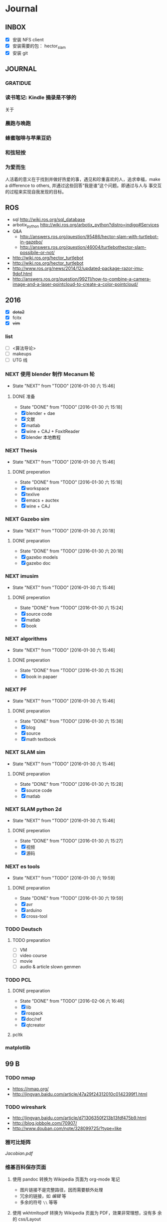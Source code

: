 #+LATEX_HEADER: \usepackage[boxed, lined]{algorithm2e}
# #+LATEX_HEADER: \usepackage{minted}
# #+LATEX_HEADER: \usepackage{float}
#+PORPERTY: RANDOM

# freemind
# .sdcv_history
# agenda
# obj

* Journal
** INBOX

# 存放当日能够在一刻钟之内处理完成的事务

- [X] 安装 NFS client
- [X] 安装需要的包： hector_slam
- [X] 安装 git

** JOURNAL

*** GRATIDUE

*** 读书笔记: Kindle 摘录是不够的

关于

*** 晨跑与晚跑

*** 蜂蜜咖啡与苹果豆奶

*** 和弦轻按

*** 为爱而生

人活着的意义在于找到并做好热爱的事，遇见和珍重喜欢的人，追求幸福，make
a difference to others, 并通过这些回答“我是谁”这个问题。即通过与人与
事交互的过程来实现自我发现的目标。

** ROS

- sql http://wiki.ros.org/sql_database
- arbotix_python http://wiki.ros.org/arbotix_python?distro=indigo#Services
- Q&A
  - http://answers.ros.org/question/95486/hector-slam-with-turtlebot-in-gazebo/
  - http://answers.ros.org/question/46004/turtlebothector-slam-possibile-or-not/
- http://wiki.ros.org/hector_turtlebot
- http://wiki.ros.org/hector_turtlebot
- http://www.ros.org/news/2014/12/updated-package-razor-imu-9dof.html
-
  http://answers.ros.org/question/99211/how-to-combine-a-camera-image-and-a-laser-pointcloud-to-create-a-color-pointcloud/

** 2016

- [X] +dota2+
- [X] fcitx
- [X] +vim+

*** list

- [ ] <算法导论>
- [ ] makeups
- [ ] UTG 线

*** NEXT 使用 blender 制作 Mecanum 轮
- State "NEXT"       from "TODO"       [2016-01-30 六 15:46]
**** DONE 准备
- State "DONE"       from "TODO"       [2016-01-30 六 15:18]
- [X] blender + dae
- [X] 文献
- [X] matlab
- [X] wine + CAJ + FoxitReader
- [X] blender 本地教程

*** NEXT Thesis
- State "NEXT"       from "TODO"       [2016-01-30 六 15:46]
**** DONE preperation
- State "DONE"       from "TODO"       [2016-01-30 六 15:18]
- [X] workspace
- [X] texlive
- [X] emacs + auctex
- [X] wine + CAJ

*** NEXT Gazebo sim
- State "NEXT"       from "TODO"       [2016-01-30 六 20:18]
**** DONE preparation
- State "DONE"       from "TODO"       [2016-01-30 六 20:18]
- [X] gazebo models
- [X] gazebo doc

*** NEXT imusim
- State "NEXT"       from "TODO"       [2016-01-30 六 15:46]
**** DONE preperation
- State "DONE"       from "TODO"       [2016-01-30 六 15:24]
- [X] source code
- [X] matlab
- [X] book

*** NEXT algorithms
- State "NEXT"       from "TODO"       [2016-01-30 六 15:46]
**** DONE preperation
- State "DONE"       from "TODO"       [2016-01-30 六 15:26]
- [X] book in papaer

*** NEXT PF
- State "NEXT"       from "TODO"       [2016-01-30 六 15:46]
**** DONE preparation
- State "DONE"       from "TODO"       [2016-01-30 六 15:38]
- [X] blog
- [X] source
- [X] math textbook

*** NEXT SLAM sim
- State "NEXT"       from "TODO"       [2016-01-30 六 15:46]
**** DONE preparation
- State "DONE"       from "TODO"       [2016-01-30 六 15:28]
- [X] source code
- [X] matlab

*** NEXT SLAM python 2d
- State "NEXT"       from "TODO"       [2016-01-30 六 15:46]
**** DONE preperation
- State "DONE"       from "TODO"       [2016-01-30 六 15:27]
- [X] 视频
- [X] 源码
*** NEXT es tools
- State "NEXT"       from "TODO"       [2016-01-30 六 19:59]
**** DONE preparation
- State "DONE"       from "TODO"       [2016-01-30 六 19:59]
- [X] avr
- [X] arduino
- [X] cross-tool

*** TODO Deutsch

**** TODO preparation

- [ ] VM
- [ ] video course
- [ ] movie
- [ ] audio  & article slown genmen

*** TODO PCL

**** DONE preparation

- State "DONE"       from "TODO"       [2016-02-06 六 16:46]
- [X] lib
- [X] rospack
- [X] doc/ref
- [X] qtcreator

**** pcltk
*** matplotlib

** 99 B
*** TODO nmap

- https://nmap.org/
- http://jingyan.baidu.com/article/47a29f24312010c0142399f1.html

*** TODO wireshark

- http://jingyan.baidu.com/article/d71306350f213b13fdf475b9.html
- http://blog.jobbole.com/70907/
- http://www.douban.com/note/328099725/?type=like

*** 雅可比矩阵

[[~/Wally/Reference/Wikipedia/Jacobian.pdf][Jacobian.pdf]]

*** 维基百科保存页面

1. 使用 pandoc 转换为 Wikipedia 页面为 org-mode 笔记

   - 图片链接不是完整路径，因而需要额外处理
   - 冗余的链接，如 [[编辑]] 等
   - 多余的符号 =\\= 等等

2. 使用 wkhtmltopdf 转换为 Wikipedia 页面为 PDF，效果非常理想，没有多
   余的 css/Layout

*** 百度云 Wine 安装出错，不再使用
*** MATLAB IDE doc

MATLAB 2014a 的 doc 命令是在新窗口中打开帮助文档，这样很人性化，因为命
令窗口一般只占窗口的很小一部分。

** 98 B

- [ ] 将所有传感器（3+1）及电源板和主板连接好，先不拆线，以在本周内完
  成测试
- [ ] 设置主机板的静态IP
- [ ] 研究 Hokuyo 如何设置独立的 ID，这样便与USB连接顺序无关
- [ ] 数据关联与增广部分 Matlab 代码仔细阅读
- [ ] 论文的 EKF-SLAM 部分（一次搞定）

*** Python IDE                                                        :ide:

<2016-03-02 三 10:11>
#+BEGIN_SRC org
还是使用 Emacs， Python 毕竟不是像 C++ 那么变态。
#+END_SRC


**** [[http://www.ahlinux.com/python/10190.html][提供给开发者 10 款最好的 Python IDE]]

Python 非常易学，强大的编程语言。Python
包括高效高级的数据结构，提供简单且高效的面向对象编程。Python
的学习过程少不了 IDE 或

Python 非常易学，强大的编程语言。Python
包括高效高级的数据结构，提供简单且高效的面向对象编程。

Python 的学习过程少不了 IDE
或者代码编辑器，或者集成的开发编辑器（IDE）。这些 Python
开发工具帮助开发者加快使用 Python
开发的速度，提高效率。高效的代码编辑器或者 IDE
应该会提供插件，工具等能帮助开发者高效开发的特性。

这篇文章收集了一些对开发者非常有帮助的，最好的 12 款 Python
IDEs。如果你有其他更好的推荐，请在评论和大家分享一下：）

**** 1.Vim

#+DOWNLOADED: http://www.ahlinux.com/uploadfile/2014/1129/20141129044713679.jpg @ 2016-03-01 11:13:49
 [[~/Wally/Journal/Figure/.org-download/Journal/20141129044713679_2016-03-01_11:13:48.jpg]]

Vim 可以说是 Python 最好的 IDE。Vim 是高级文本编辑器，旨在提供实际的
Unix 编辑器‘Vi'功能，支持更多更完善的特性集。Vim
不需要花费太多的学习时间，一旦你需要一个无缝的编程体验，那么就会把 Vim
集成到你的工作流中。

**** 3.Sublime Text

#+DOWNLOADED: http://www.ahlinux.com/uploadfile/2014/1129/20141129044713314.jpg @ 2016-03-01 11:14:04
 [[~/Wally/Journal/Figure/.org-download/Journal/20141129044713314_2016-03-01_11:14:04.jpg]]

Sublime Text
是开发者中最流行的编辑器之一，多功能，支持多种语言，而且在开发者社区非常受欢迎。Sublime
有自己的包管理器，开发者可以使用TA来安装组件，插件和额外的样式，所有这些都能提升你的编码体验。

**** 4.Emacs

#+DOWNLOADED: http://www.ahlinux.com/uploadfile/2014/1129/20141129044713810.jpg @ 2016-03-01 11:14:12
 [[~/Wally/Journal/Figure/.org-download/Journal/20141129044713810_2016-03-01_11:14:12.jpg]]

GNU Emacs 是可扩展，自定义的文本编辑器，甚至是更多的功能。Emacs 的核心是
Emacs Lisp 解析器，但是支持文本编辑。如果你已经使用过 Vim，可以尝试一下
Emacs。

**** 2.Eclipse with PyDev

#+DOWNLOADED: http://www.ahlinux.com/uploadfile/2014/1129/20141129044713480.jpg @ 2016-03-01 11:13:59
 [[~/Wally/Journal/Figure/.org-download/Journal/20141129044713480_2016-03-01_11:13:59.jpg]]

Eclipse 是非常流行的 IDE，而且已经有了很久的历史。Eclipse with Pydev
允许开发者创建有用和交互式的 Web 应用。PyDev 是 Eclipse 开发 Python 的
IDE，支持 Python，Jython和 IronPython 的开发。

**** 5.[[http://komodoide.com/komodo-edit/][Komodo Edit]]

#+DOWNLOADED: http://www.ahlinux.com/uploadfile/2014/1129/20141129044714584.jpg @ 2016-03-01 11:20:28
 [[~/Wally/Journal/Figure/.org-download/Journal/20141129044714584_2016-03-01_11:20:28.jpg]]

Komodo Edit 是非常干净，专业的 Python IDE。

<2016-03-02 三 09:52>
#+BEGIN_SRC org
  Komodo Edit 开源免费，但只提供基本的编辑等功能，像调试等功能需要用专业
  版的 Komodo IDE
#+END_SRC

**** 6.[[https://www.jetbrains.com/pycharm/][PyCharm]]                                                   :pycharm:

#+DOWNLOADED: http://www.ahlinux.com/uploadfile/2014/1129/20141129044714347.jpg @ 2016-03-01 11:14:18
 [[~/Wally/Journal/Figure/.org-download/Journal/20141129044714347_2016-03-01_11:14:18.jpg]]

PyCharm 是 JetBrains 开发的 Python
IDE。PyCharm用于一般IDE具备的功能，比如，
调试、语法高亮、Project管理、代码跳转、智能提示、自动完成、单元测试、版本控制......另外，PyCharm还提供了一些很好的功能用于
Django开发，同时支持Google App Engine，更酷的是，PyCharm支持IronPython！

***** [[https://www.jetbrains.com/pycharm/help/tutorial-using-emacs-as-an-external-editor-in-pycharm.html][Tutorial: Using Emacs as an External Editor in PyCharm]]      :emacs:

<2016-03-02 三 09:59>
#+BEGIN_SRC org
官方教程
使用 Emacs 作为外部编辑器？意义何在？自动补全功能在 Emacs 中能够继承么？
#+END_SRC

***** [[http://stackshare.io/stackups/emacs-vs-pycharm][PyCharm vs. Emacs]]                                           :emacs:

<2016-03-02 三 10:07>
#+BEGIN_SRC org
PyCharm 似乎没有 Emacs 按键配置方案。
所以还是 Emacs
#+END_SRC


**** 7.Wing

#+DOWNLOADED: http://www.ahlinux.com/uploadfile/2014/1129/20141129044715419.jpg @ 2016-03-01 11:14:29
 [[~/Wally/Journal/Figure/.org-download/Journal/20141129044715419_2016-03-01_11:14:29.jpg]]

Wingware 的 Python IDE 兼容 Python 2.x 和 3.x，可以结合 Django,
matplotlib, Zope, Plone, App Engine, PyQt, PySide, wxPython, PyGTK,
Tkinter, mod_wsgi, pygame, Maya, MotionBuilder, NUKE, Blender 和其他
Python 框架使用。Wing 支持测试驱动开发，集成了单元测试，nose 和 Django
框架的执行和调试功能。Wing IDE 启动和运行的速度都非常快，支持 Windows,
Linux, OS X 和 Python versi。

**** 8.PyScripter                                             :pyscripter:

- [[https://github.com/pyscripter/pyscripter][Github]]

#+DOWNLOADED: http://www.ahlinux.com/uploadfile/2014/1129/20141129044715385.jpg @ 2016-03-01 11:14:38
 [[~/Wally/Journal/Figure/.org-download/Journal/20141129044715385_2016-03-01_11:14:38.jpg]]

PyScripter 是款免费开源的 Python 集成开发环境（IDE）。

**** 9.The Eric Python IDE

#+DOWNLOADED: http://www.ahlinux.com/uploadfile/2014/1129/20141129044716754.jpg @ 2016-03-01 11:14:46
 [[~/Wally/Journal/Figure/.org-download/Journal/20141129044716754_2016-03-01_11:14:46.jpg]]

Eric 是全功能的 Python 和 Ruby 编辑器和 IDE，是使用 Python 编写的。Eric
基于跨平台的 GUI 工具包 Qt，集成了高度灵活的 Scintilla 编辑器控件。Eric
包括一个插件系统，允许简单的对 IDE 进行功能性扩展。

**** 10. [[http://www.iep-project.org/about.html][Interactive Editor for Python]]

#+DOWNLOADED: http://www.ahlinux.com/uploadfile/2014/1129/20141129044717696.jpg @ 2016-03-01 11:15:04
 [[~/Wally/Journal/Figure/.org-download/Journal/20141129044717696_2016-03-01_11:15:04.jpg]]

IEP 是跨平台的 Python IDE，旨在提供简单高效的 Python
开发环境。包括两个重要的组件：编辑器和
Shell，并且提供插件工具集从各个方面来提高开发人员的效率。

*** 利用 org-mode 对博客等添加笔记

格式：

Org-mode 时间戳
#+BEGIN_SRC org
  commenting...
#+END_SRC

#+BEGIN_SRC emacs-lisp
  (defun wally-comment()
    """add comment to org-mode note converted from web"""
    (interactive)
    (org-date-from-calendar)
    (insert "  ")
    (wally-insert-current-time)
    (insert "\n#+BEGIN_SRC org\n#\n#+END_SRC")
    (org-edit-special)
    )
#+END_SRC

*好二，用 yasnippet 呀*

#+BEGIN_SRC snippet
  # -*- mode: snippet; require-final-newline: nil -*-
  # name: wally-c:org-comment
  # key: c
  # binding: direct-keybinding
  # --
  <`(insert (format-time-string "%Y-%m-%d %a %H:%M"))`>
  ,#+BEGIN_SRC org
  `(org-edit-special)`
  ,#+END_SRC
#+END_SRC

<2016-03-01 二 12:58>
#+BEGIN_SRC org
  测试 OK
#+END_SRC

*** org 时间戳

- [[http://www.cnblogs.com/holbrook/archive/2012/04/14/2447754.html][Emacs学习笔记(10):Org-mode,最强的任务管理利器，没有之一]]

Org-mode中的任务还可以设置计划时间（SCHEDULED）和截止时间（DEADLINE），方便任务的管理和排程。

**** 时间戳

在Org-mode中，将带有日期和时间信息的特定格式的字符串称为时间戳。时间戳使用”<
>“进行标记，比如：

#+BEGIN_EXAMPLE
    <2005-10-01 Tue>
    <2003-09-16 Tue 09:39>
    <2003-09-16 Tue 12:00-12:30>
#+END_EXAMPLE

时间戳分为两种，上面的例子中的时间戳都标记了一个”时间点“，另外一种时间戳标记重复出现的多个时间点。
使用时间点+ 间隔（ 天（d）、周（w）、月（m）或者年（y））来表示。比如：

#+BEGIN_EXAMPLE
     <2007-05-16 Wed 12:30 +1w>
#+END_EXAMPLE

表示从2007-05-16 12:30开始，每周重复一次。

时间戳可以放在标题或正文的任何部分。

输入时间戳时，可以手工输入符合格式的标记，也可以使用快捷键 C-c .
来创建。

如果要快速输入日期无需选择，可以直接用C-c <。

C-c > 可以查看日历。

如果仅仅想输入一个日期/时间，与任务没有任何关系，可以用C-c !。

S-left|S-right 以天为单位调整时间戳时间 S-up|S-down
调整光标所在时间单位；如果光标在时间戳之外，调整时间戳类型（是否在日程表中显示）
S-LEFT/ 将光标处理的时间戳改变一天。 RIGHT
───────────────────────────────────────────────────────────────────────────
S-UP/
改变时间戳中光标下的项。光标可以处在年、月、日、时或者分之上。当时间戳包含一个时间段时，如
“15:30-16:30”，修改第一个时间，会自动同时修改第 DOWN
二个时间，以保持时间段长度不变。想修改时间段长度，可以修改第二个时间。
━━━━━━━━━━━━━━━━━━━━━━━━━━━━━━━━━━━━━━━━━━━━━━━━━━━━━━━━━━━━━━━━━━━━━━━━━━━

时间/日期段

两个时间戳用‘--'连接起来就定义了一个时间段：

#+BEGIN_EXAMPLE
      <2004-08-23 Mon>--<2004-08-26 Thu>
#+END_EXAMPLE

连续使用C-c . 可以创建时间段

C-c C-y 计算时间段的间隔

**** 计划时间和截止时间

Org-mode可以为任务设定一个计划时间(SCHEDULED), 输入 C-c C-s，就可以设
定光标所在位置所属的任务的计划时间。 而 C-c C-d是输入截止时间（DEADLINE）。

** 97 C

- [ ] PF 与 PF-SLAM sim

*** [[/enjoyyl/article/details/44830519][MATLAB 路径设置]]                                             :path:blog:

**** Matlab的搜索路径

*搜索路径* （search path）或者路径是文件系统中所有文件夹的子集。Matlab
搜索路径来高效的定位文件，且可以访问搜索路径里的任意文件。

搜索路径里文件夹的 *顺序* 很重要。当同名的文件出现在搜索路径上的多个文
件夹时，Matlab使用最靠近搜索路径顶部（top）的文件夹里的那个文件。

Matlab共有两种搜索路径

-  MATLAB提供的文件夹或者其它MathWorks产品
    这些文件夹在 “*matlabroot/toolbox*“下, 使用 =matlabroot=
   可以查看该根目录.

-  MATLAB用户路径（userpath）
    用户路径文件夹是存储那些MATLAB在启动时添加到搜索路径的文件.

你可以把你要运行的文件夹添加到搜索路径. 类, 包, 和私有文件夹不再搜索路径上.

**** MATLAB搜索路径的添加

可以使用MATLAB图形交互界面添加, 也可以使用命令添加.

***** 使用图形用户界面添加搜索路径

对于MATLAB2013及以上版本, 添加搜索路径的按钮在, *Home*
选项卡下的”Environment”下, 即下图中的*Set Path*

 [[http://img.blog.csdn.net/20150402122057683]]

打开*Set Path*对话框, 如下:

 [[http://img.blog.csdn.net/20150402122945257]]

按照下图所示,
可以添加”DeepLearnToolbox-master”文件夹及其子文件夹到搜索路径.
 [[http://img.blog.csdn.net/20150402123107753]]

下图给出了添加后的结果:
 [[http://img.blog.csdn.net/20150402123235406]]

***** 使用命令添加搜索路径

主要使用 =aadpath=, 命令. 下面举例说明几个函数.
假设要添加”D:\Workspace\Matlab\DL\DeepLearnToolbox-master”文件夹及其子文件夹到搜索路径,
其目录结构如下图
 [[http://img.blog.csdn.net/20150402111443417]]

addpath即(Add folders to search path), 完成往搜索路径里添加文件的功能.
使用下面的命令仅仅将”DeepLearnToolbox-master”文件夹添加进搜索路径,
并未添加其子文件夹.

#+BEGIN_EXAMPLE
    addpath('D:\Workspace\Matlab\DL\DeepLearnToolbox-master');
#+END_EXAMPLE

如果想将该路径添加到搜索路径 *后*, 那么可以使用下面的命令

#+BEGIN_EXAMPLE
    addpath('D:\Workspace\Matlab\DL\DeepLearnToolbox-master','-end');
#+END_EXAMPLE

****** 添加绝对路径

如上图所示, “DeepLearnToolbox-master”文件夹的子文件夹较多,
如果一一列举出来相当麻烦. 所以我们使用 =genpath= 自动生成路径, 如下

#+BEGIN_EXAMPLE
    genpath('D:\Workspace\Matlab\DL\DeepLearnToolbox-master')
#+END_EXAMPLE

结果输出:

#+BEGIN_QUOTE
  ans =

  D:\Workspace\Matlab\DL\DeepLearnToolbox-master;D:\Workspace\Matlab\DL\DeepLearnToolbox-master\CAE;D:\Workspace\Matlab\DL\DeepLearnToolbox-master\CNN;D:\Workspace\Matlab\DL\DeepLearnToolbox-master\DBN;D:\Workspace\Matlab\DL\DeepLearnToolbox-master\NN;D:\Workspace\Matlab\DL\DeepLearnToolbox-master\SAE;D:\Workspace\Matlab\DL\DeepLearnToolbox-master\data;D:\Workspace\Matlab\DL\DeepLearnToolbox-master\tests;D:\Workspace\Matlab\DL\DeepLearnToolbox-master\util;
#+END_QUOTE

可以看出, genpath命令生成了
“DeepLearnToolbox-master”文件夹及其子文件夹的所有路径.
 所以将
“DeepLearnToolbox-master”文件夹及其子文件夹添加到搜索路径的命令是:

#+BEGIN_EXAMPLE
    addpath(genpath('D:\Workspace\Matlab\DL\DeepLearnToolbox-master'));
#+END_EXAMPLE

这样, 你就可以在任何地方, 访问”DeepLearnToolbox-master”里的任意资源了,
这就是绝对路径的好处.

****** 添加相对路径

也许你看到了 “DeepLearnToolbox-master”文件夹中的”README.md”文件,
是的这是一个使用说明文件, “DeepLearnToolbox-master”是一个MATLAB版工具箱,
“README.md”文件就是介绍其功能及使用的.
也许你会看到文件”README.md”里说使用下面的命令添加搜索路径.

#+BEGIN_EXAMPLE
    addpath(genpath('DeepLearnToolbox'));
#+END_EXAMPLE

是的, 那么会有什么不同呢? 我们把*当前工作路径切换到”DL”文件夹下* (注意,
之前我们并没有强调, 那是因为不需要, 但现在需要了, 否则,
下面的命令将返回空, 这是因为MATLAB找不到”DeepLearnToolbox-master”文件夹)
, 然后在MATLAB命令窗口输入=genpath('DeepLearnToolbox')=, 发现返回值是:

#+BEGIN_QUOTE
  ans =

  DeepLearnToolbox-master;DeepLearnToolbox-master\CAE;DeepLearnToolbox-master\CNN;DeepLearnToolbox-master\DBN;DeepLearnToolbox-master\NN;DeepLearnToolbox-master\SAE;DeepLearnToolbox-master\data;DeepLearnToolbox-master\tests;DeepLearnToolbox-master\util;
#+END_QUOTE

可以看到路径个数一样, 只是”变短了”. 是的, 这是 *相对路径*
(是相对于”DL”文件夹所在路径而言的, 而之前那个是绝对路径),
所以如果访问和使用”DeepLearnToolbox-master”工具包中的任意资源的话,
要把当前工作路径切换到”DL”文件夹下. 比如,
你想运行”DeepLearnToolbox-master”中”tests”下的测试示例,
那么你需要在把当前工作路径切换到”DL”文件夹下(而不是”tests”文件夹下),
否则, 会找不到调用的其它资源.

**** MATLAB搜索路径的移除

使用MATLAB图形用户界面操作, 很容易移除路径, 这里不介绍.
MATLAB也提供了=rmpath=用于移除搜索路径.下面做一下简介:

***** 移除单个路径

如果仅仅想移除单个路径, 如:”DeepLearnToolbox-master”文件夹.

-  对于*绝对路径*, 那么只需输入下面的命令

#+BEGIN_EXAMPLE
    rmpath('D:\Workspace\Matlab\DL\DeepLearnToolbox-master')
#+END_EXAMPLE

-  对于 *相对路径*, 那么需输入下面的命令, 否则, 提示找不到.

#+BEGIN_EXAMPLE
    rmpath('DeepLearnToolbox-master')
#+END_EXAMPLE

***** 移除多个路径

如果想移除多个搜索路径呢,
如:”DeepLearnToolbox-master”文件夹及其子文件夹, 这里依然借助=genpath=.

-  对于*绝对路径*, 那么只需输入下面的命令

#+BEGIN_EXAMPLE
    rmpath(genpath('D:\Workspace\Matlab\DL\DeepLearnToolbox-master'))
#+END_EXAMPLE

-  对于*相对路径*, 那么需输入下面的命令

#+BEGIN_EXAMPLE
    rmpath(genpath('DeepLearnToolbox-master'))
#+END_EXAMPLE

***** 还有一种方法

修改*pathdef.m*文件！

到你的MATLAB安装目录中依次找到=toolbox -> local -> pathdef.m=文件，如下：
 [[http://img.blog.csdn.net/20160115095621182]]

直接删除你不要的路径即可。

这种方法在下面这种情况下很有帮助：当你打开MATLAB窗口时，命令窗口提示一堆Warning，说某某路径不存在或者不是路径（”*Warning:
Name is nonexistent or not a directory:* “），如下图所示：
 [[http://img.blog.csdn.net/20160115095014761]]

这往往是由于你移动了文件夹或者重命名了文件夹而致（比如我删除了*sd*显著性检测文件夹），而这个时候你打开=Set Path=（=Home -> Set Path=）窗口并没有看到这些路径，是不是很奇怪，其实不奇怪，路径不存在添加进去也没有，所以就不添加了。

解决办法就是修改上述*pathdef.m*文件，打开后，你会发现文件里依然保留着那些不存在的路径，删掉即可；当然也可以把文件夹命名回来，或移动回来。

哈哈，就这些吧！

*** Matlab 引号

Matlab 中的字符和字符串都使用单引号.

**** 字符串中的单引号
**** Matlab字符串单引号处理

Matlab，从一个txt文本文件中提取字符串，发现提取的字符串带单引号，以前
还没有注意这个问题，带了单引号的字符串不能获取长度。

#+BEGIN_EXAMPLE
c = 'th=1.14789,'
#+END_EXAMPLE

字符串定义方式：

没有单引号
#+BEGIN_EXAMPLE
>> a='sdafas'
a =sdafas
#+END_EXAMPLE

带单引号 (*三个单引号*)
#+BEGIN_EXAMPLE
>> a='''sdafas'''
a ='sdafas'
#+END_EXAMPLE

带双引号
#+BEGIN_EXAMPLE
>> a='"sdafas"'
a ="sdafas"
#+END_EXAMPLE

去除单引号
#+BEGIN_EXAMPLE
c = ['th=1.14789,']
u = cellstr(S)
c=char(c)
c =th=1.14789,
#+END_EXAMPLE

后面用字符串处理函数就ok了。

*** [[http://wiki.ros.org/hokuyo3d][ros-indigo-hokuyo3d]]                                          :hokuyo3d:
Released Continuous integration Documented

ROS driver for HOKUYO 3D sensor

-  Maintainer status: developed
-  Maintainer: Atsushi Watanabe <atsushi.w AT atr DOT jp>
-  Author: Atsushi Watanabe <atsushi.w AT atr DOT jp>
-  License: BSD
-  Source: git
   [[https://github.com/at-wat/hokuyo3d][https://github.com/at-wat/hokuyo3d.git]]
   (branch: indigo-devel)

 *EXPERIMENTAL*: This status indicates that this software is
 experimental code at best. There are known issues and missing
 functionality. The APIs are completely unstable and likely to
 change. Use in production systems is not recommended. All code starts
 at this level. For more information see the ROS-Industrial software
 status [[/Industrial/Software_Status][page]].

**** Supported Hardware

This driver should work with *VSSP 1.0/1.1-compliant HOKUYO 3D-LIDARs.*

**** ROS API

***** hokuyo3d

=hokuyo3d= is a driver for VSSP 1.0/1.1 (Volumetric Scanning Sensor
Protocol) compliant Hokuyo 3D LIDARs.

****** Published Topics

=~/hokuyo_cloud=
([[http://docs.ros.org/api/sensor_msgs/html/msg/PointCloud.html][sensor_msgs/PointCloud]])

-  Output of measured point cloud in [[/PointCloud][PointCloud]] message
   type which contains all multi echos with intensity. Published on
   demand.

=~/hokuyo_cloud2=
([[http://docs.ros.org/api/sensor_msgs/html/msg/PointCloud2.html][sensor_msgs/PointCloud2]])

-  Output of measured point cloud in [[/PointCloud2][PointCloud2]]
   message type which contains all multi echos with intensity. Published
   on demand.

=~/imu=
([[http://docs.ros.org/api/sensor_msgs/html/msg/Imu.html][sensor_msgs/Imu]])

-  Output of embedded 6D gyro and accelerometer data.

=~/mag=
([[http://docs.ros.org/api/sensor_msgs/html/msg/MagneticField.html][sensor_msgs/MagneticField]])

-  Output of embedded 3D magnetic field vector.

****** Parameters

=~ip= (=string=, default: "192.168.0.10")

-  IP address of the sensor.

=~port= (=int=, default: 10940)

-  TCP Port of the sensor.

=~interlace= (=int=, default: 4)

-  Interlace setting of laser scanning. One means no interlace.

=~frame_id= (=string=, default: "hokuyo3d")

-  The TF frame ID in which point clouds will be returned.

=~range_min= (=float=, default: 0.0)

-  Points within range_min are dropped. This parameter is useful to
   remove ghost points nearby for early development version of this 3D
   sensors.

=~output_cycle= (=string=, default: "field")

-  Specifies timing of point cloud output. "frame": outputs for each
   interlace cycle (several fields), "field": one horizontal scan (tens
   of lines), "line": one vertical scan

** 96 D
*** NAT                                        :nat:网络地址转换:公网:内网:

在计算机网络中， *网络地址转换* （英语：Network Address Translation，缩写
为NAT），也叫做网络掩蔽或者IP掩蔽（IP masquerading），是一种在IP封包通
过路由器或防火墙时重写源IP地址或目的IP地址的技术。这种技术被普遍使用在
*有多台主机但只通过一个公有IP地址访问因特网的私有网络中* 。

NAT 是作为一种解决IPv4地址短缺以避免保留IP地址困难的方案而流行起来的。
网络地址转换在很多国家都有很广泛的使用。

公网、内网是两种Internet的接入方式。

内网接入方式：上网的计算机得到的IP地址是Inetnet上的保留地址，保留地址有如下3种形式：
+ 10.x.x.x
+ 172.16.x.x至172.31.x.x
+ 192.168.x.x

_内网的计算机以NAT（网络地址转换）协议，通过一个公共的网关访问Internet。_

=内网的计算机可向Internet上的其他计算机发送连接请求，但Internet上其他
的计算机无法向内网的计算机发送连接请求。=

公网接入方式：上网的计算机得到的IP地址是Inetnet上的非保留地址。公网的
计算机和Internet上的其他计算机可随意互相访问。

NAT（Network Address Translator）是网络地址转换，它实现内网的IP地址与
公网的地址之间的相互转换，将大量的内网IP地址转换为一个或少量的公网IP地
址，减少对公网IP地址的占用。NAT的最典型应用是：在一个局域网内，只需要
一台计算机连接上Internet，就可以利用NAT共享Internet连接，使局域网内其
他计算机也可以上网。使用NAT协议，局域网内的计算机可以访问Internet上的
计算机，但Internet上的计算机无法访问局域网内的计算机。

*** NEXT XX-net                                    :xxnet:翻墙:switchomega:
:LOGBOOK:
- State "NEXT"       from ""           [2016-03-03 四 12:09] \\
  掌握了基本使用，接下来需要配置 appid （否则看视频受限制），但不急
:END:

**** Reference
- [[https://github.com/XX-net/XX-Net][GitHub]]
- [[https://github.com/XX-net/XX-Net/wiki/%E4%B8%AD%E6%96%87%E6%96%87%E6%A1%A3][Document]]
- [[https://github.com/FelisCatus/SwitchyOmega][GitHub:SwitchOmega]]

**** 缘由

购买的 VPN 失效，非常影响学习工作，烦心。

使用 Google 镜像，功能有限，而且慢、不稳定。

*** Voronoi                          :voronoi:voro:维诺图:泰森多边形

**** Reference

- [[http://emuch.net/html/201207/4675940.html][小木虫]]
- [[http://www.in.tum.de/fileadmin/user_upload/Lehrstuehle/Lehrstuhl_XV/Teaching/Applets/applets/vis/voronoi/Fortune.html]]
- [[http://mathworld.wolfram.com/VoronoiDiagram.html][mathworld]]

**** [[http://www.cnblogs.com/Seiyagoo/p/3339886.html][Voronoi Diagram--维诺图]]

***** Voronoi图定义

任意两点p 和q 之间的欧氏距离，记作 dist(p, q) 。就平面情况而言，我们有

#+BEGIN_EXAMPLE
dist(p, q) = (px-qx)2+ (py-qy)2
#+END_EXAMPLE

设P := {p1, ..., pn}为平面上任意 n个互异的点；这些点也就是基点。按照我
们的定义，所谓P对应的Voronoi图，就是平面的一个子区域划分------整个平面
因此被划分为n个单元（cell ），它们具有这样的性质：

任一点q位于点pi 所对应的单元中，当且仅当对于任何的pj∈Pj,
j≠i,都有dist(q, pi)<dist(q, pj)。我们将与P对应的Voronoi图记作Vor(P)。

“Vor(P)
”或者“Voronoi图”所指示的仅仅只是组成该子区域划分的边和顶点。在Vor(P)中，与基点pi
相对应的单元记作V (pi)------称作与pi 相对应的Voronoi单元（Voronoi
cell）。上图是Voronoi图，下图的蓝色点围成的区域（凸包）是它对应的
Delaunay三角剖分。


#+DOWNLOADED: http://images.cnitblog.com/blog/307487/201309/26154830-6aa16b0c2d834d3f831e91ee01199471.jpg @ 2016-03-03 14:53:05
 [[~/Wally/Journal/Figure/.org-download/Journal/26154830-6aa16b0c2d834d3f831e91ee01199471_2016-03-03_14:53:05.jpg]]

#+DOWNLOADED: http://images.cnitblog.com/blog/307487/201309/26154809-262b7630cca4415a9e841953a302243b.jpg @ 2016-03-03 14:52:28
 [[~/Wally/Journal/Figure/.org-download/Journal/26154809-262b7630cca4415a9e841953a302243b_2016-03-03_14:52:28.jpg]]

任给平面上两点p 和q ，所谓 p 和q 的平分线（bisector），就是线段
pq的垂直平分线。该平分线将平面划分为两张半平面（half-plane）。点 p
所在的那张开半平面记作 h(p, q) ，点 q 所在的那张开半平面记作 h(q, p)
。请注意，r ∈ h(p, q) 当且仅当 dist(r, p) < dist(r, q)
。据此，可以得出如下观察结论：

  V (pi) = ∩h(pi, pj) ,1≤j≤n, j≠ i

也就是说，V
(pi)是(n-1)张半平面的公共交集；它也是一个（不见得有界的）开的凸多边形（convex
polygon）子区域.

很显然，Voronoi顶点到相邻的三个site距离相等；Voronoi边上任意一点到相邻
的两个site距离相等；

对于任何点q，我们将以q为中心、内部不含P中任何基点的最大圆，称作q关于P的最大空圆（largestempty
circle ），记作Cp(q)。以下定理指出了Voronoi图的顶点及边所具有的特征：

对于任一点集P 所对应的Voronoi图Vor(P) ，下列命题成立：\\
1) 点q 是Vor(P)
的一个顶点，当且仅当在其最大空圆Cp(q)的边界上，至少有三个基点；
(Voronoi顶点是三个site的外接圆的圆心)\\
2) pi 和pj 之间的平分线确定了Vor (P)
的一条边，当且仅当在这条线上存在一个点 q，Cp(q)的边界经过pi
和pj，但不经过其它站点。

#+DOWNLOADED: http://images.cnitblog.com/blog/307487/201309/25225148-43427baf0b2a43fcb83eaf32ea407433.jpg @ 2016-03-03 14:53:54
 [[~/Wally/Journal/Figure/.org-download/Journal/25225148-43427baf0b2a43fcb83eaf32ea407433_2016-03-03_14:53:54.jpg]]

***** 构造Voronoi图

构造Voronoi图有四种算法：定义法（Intersect of
Halfplanes）、增量（incremental）算法、分治法、plane sweep算法；

1、plane sweep（平面扫描）算法又名Fortune算法，它主要由两部分组成：sweep
line（扫描线）和beach line（海滩线）；

Fortune算法建立在点、线之间的距离关系上，如下图所示，平面上任意一点到一个点p的距离与到一条直线l的距离相等，这样的点有很多，它们构成的轨迹就是抛物线，点p就是抛物线的焦点，直线l就是抛物线的准线；

#+DOWNLOADED: http://images.cnitblog.com/blog/307487/201309/25225203-a4d8601e3b484f5a9c8f8f4c7c926506.jpg @ 2016-03-03 14:54:11
 [[~/Wally/Journal/Figure/.org-download/Journal/25225203-a4d8601e3b484f5a9c8f8f4c7c926506_2016-03-03_14:54:11.jpg]]

2、回到Fortune算法，这个固定点p就是一个site，l就是sweep line；

sweep line自上而下扫描，平面区域任何点到site与sweep
line距离相等的点构成一条抛物线（site就是抛物线的焦点），则n个site的抛物线相交的若干段抛物线弧构成beach
line，如下图的蓝色抛物线弧集合；

#+DOWNLOADED: http://images.cnitblog.com/blog/307487/201309/25225218-1f755c87f04b4970a86c99a85d03df4d.jpg @ 2016-03-03 14:54:40
 [[~/Wally/Journal/Figure/.org-download/Journal/25225218-1f755c87f04b4970a86c99a85d03df4d_2016-03-03_14:54:40.jpg]]

抛物线之间的交点称为断点（break point），每个断点都落在某条Voronoi
边上。这并非巧合，随着扫描线自上而下扫过整个平面，所有断点的轨迹合起来恰好就是待构造的Voronoi图；（几何证明：断点到相邻的两个site距离总是相等，这个关系随着sweep
line的扫描一直不变，则断点的运动轨迹就是这两个site的垂直平分线，也即Voronoi
边，两条Voronoi 边相交又产生Voronoi 顶点）

#+DOWNLOADED: http://images.cnitblog.com/blog/307487/201309/25225242-cbcc75751eff45898334f2f3aea5525c.jpg @ 2016-03-03 14:55:01
 [[~/Wally/Journal/Figure/.org-download/Journal/25225242-cbcc75751eff45898334f2f3aea5525c_2016-03-03_14:55:01.jpg]]

beach line上方的Voronoi 顶点和Voronoi 边已确定，将不会再变化。beach
line（曲线）和它上方的直线构成当前的Voronoi 边，最后随着sweep
line的移动而beach line也在不断下移，变为最终的Voronoi 边； （海滩线沿x
方向单调------即，它与任一垂线相交而且仅相交于一点。）



beach line属性

1、随着sweep line下降，break points跟踪Voronoi边；一个新的break
point（新弧形成或者两个break point融合为一体）产生一条新的边；

2、两个break point相遇产生voronoi顶点

#+DOWNLOADED: http://images.cnitblog.com/blog/307487/201309/25225309-40f6b465a6b2453d91c60b805818ae38.jpg @ 2016-03-03 14:55:32
 [[~/Wally/Journal/Figure/.org-download/Journal/25225309-40f6b465a6b2453d91c60b805818ae38_2016-03-03_14:55:32.jpg]]



3、为了确定Voronoi 边和Voronoi 顶点，我们需要维护beach
line这个结构，但是随着l
的运动它会持续不断地更新。那么，应该如何表示beach line结构呢？

所谓beach
line的组合结构发生变化，指的是其上出现了新的抛物线弧，或原有的某段抛物线弧收缩成一个点并进而消失。在这个算法中，产生新弧，称为site
event；旧弧消失，称为circle event。



两类事件site event和circle event：

1）、site event

sweep
line扫到某个site，设为p，在此瞬间，站点p对应于一条宽度为零的退化抛物线------亦即，将该新站点p与扫描线l联接起来的垂直线段。随着扫描线继续下移，这个宽度为0的抛物线将逐渐伸展开来。

#+DOWNLOADED: http://images.cnitblog.com/blog/307487/201309/25225355-4711d3791a6c4cdc8bdae5bc738cbf82.jpg @ 2016-03-03 14:55:39
 [[~/Wally/Journal/Figure/.org-download/Journal/25225355-4711d3791a6c4cdc8bdae5bc738cbf82_2016-03-03_14:55:39.jpg]]

site
event发生后引起的变化：因为沿海滩线上各个断点的运动轨迹，就勾勒出了Voronoi
图的各边。所以每发生一次site事件，就会生成两个新的断点，此后它们会逐渐地勾勒出同一条新边。

那为什么是同一条新边呢？实际上，在刚刚诞生的那一瞬间，这两个断点相互重合，然后才会各自朝相反的方向运动，而且它们所勾勒的都是同一条边（同break
point定义处的几何证明）。在一开始，这条边与Voronoi图位于扫描线之上的其它部分并不相联。随着这条边的不断生长，直到后来它们与其它边相遇，此时它才会与Voronoi图的其它部分联接起来。

#+DOWNLOADED: http://images.cnitblog.com/blog/307487/201309/25225413-3220930b83d345a4bfa8475ae4653b77.jpg @ 2016-03-03 14:55:44
 [[~/Wally/Journal/Figure/.org-download/Journal/25225413-3220930b83d345a4bfa8475ae4653b77_2016-03-03_14:55:44.jpg]]

定理：只有在发生某个site事件时，海滩线上才会有新的弧出现。



2）、circle event

发生于原有的某段弧收缩为一点并即将消失时，假设三段连续的弧α 、α '和α
''，这三段弧必然分别对应于三个不同基点pi 、pj和pk
，就在α'即将消失的那一刻，这三个基点所对应的抛物线将相交于同一点q
。此时点q 到扫描线l 与到这三个基点等距离。亦即，存在一个以q
为中心、穿过pi、pj和pk 的圆，且该圆在最低点处与l
相切。该圆的内部不可能有任何基点------否则，q 到该基点将比到l
更近，而这却与“q 位于海滩线上”的事实不合。因此，点q
必是Voronoi图的一个顶点。

#+DOWNLOADED: http://images.cnitblog.com/blog/307487/201309/25225426-f631bdb745e541b1bd6559a78da57640.jpg @ 2016-03-03 14:55:51
 [[~/Wally/Journal/Figure/.org-download/Journal/25225426-f631bdb745e541b1bd6559a78da57640_2016-03-03_14:55:51.jpg]]



若海滩线上有某段弧消失，并因而有两段弧汇合起来，则相应地在Voronoi图中肯定也会有两条边汇合起来（成为一条新的边）。海滩线上依次首尾相联的任何三段弧，其对应的三个基点都会确定一个外接圆；当扫描线触及某个这类外接圆的最低点时，也就发生了一次圆事件（circle
event ）

定理：海滩线上已有的弧，只有在经过某次圆事件之后，才有可能消失。



简单点说，site event发生时，beach
line会产生一条新弧，同时就会有一条新边出现并朝两端生长，慢慢形成新的Voronoi边；circle
event发生时，会有两条正在生长的Voronoi边汇合起来，并在接合处形成一个Voronoi
顶点，同时中间的旧弧消失。



4、异常情况

a false alarm：We may have stored a circle event in the event list, but
it maybe that it never happens

There are two reasons for false alarms: site events and othercircle
events

我们存储了circle event，但它可能永远不会发生，真是一个美丽的错误...
在site event和circle event发生时，都会有可能误报情况。



1）、site event：circle event发生时产生的最大空心圆内部还有其他site。

如下面三个图例，p2、p3、p4组成的外接圆，确定了一个circle
event，外接圆y坐标最小的点（图中最低的小红点）将进入PQ，但是在sweep
line碰到它之前，先扫描到了site
p7，这样一来将产生新弧，破坏了原来的<p2,p3,p4>三元组。发生circle
event时，并不知道这是一个false
alarm，所以直到碰到该外接圆内部存在site。这时需要把这个circle
event去掉，也即删除原先进入PQ中的最低点。也说明了这个外接圆的圆心不是Voronoi顶点，属于误报。

#+DOWNLOADED: http://images.cnitblog.com/blog/307487/201309/25225451-7d94d8afc8444cbea2fea6ed2b107079.jpg @ 2016-03-03 14:56:02
 [[~/Wally/Journal/Figure/.org-download/Journal/25225451-7d94d8afc8444cbea2fea6ed2b107079_2016-03-03_14:56:01.jpg]]

#+DOWNLOADED: http://images.cnitblog.com/blog/307487/201309/25225504-7fcdd7ef130446a59dee1c0e5e2b675c.jpg @ 2016-03-03 14:56:12
 [[~/Wally/Journal/Figure/.org-download/Journal/25225504-7fcdd7ef130446a59dee1c0e5e2b675c_2016-03-03_14:56:12.jpg]]

#+DOWNLOADED: http://images.cnitblog.com/blog/307487/201309/25225521-e7d1f4e99092443c82a8fae5ec9c4133.jpg @ 2016-03-03 14:56:14
 [[~/Wally/Journal/Figure/.org-download/Journal/25225521-e7d1f4e99092443c82a8fae5ec9c4133_2016-03-03_14:56:14.jpg]]



2）、circle
event：该事件还没有来得及真正发生，这一邻接弧三元组就已经消失了。

如下面三个图例，<p2,p3,p4>三元组先产生外接圆，第一个小红点进入PQ，当sweep
line扫描到p1时，<p1,p2,p3>三元组也产生外接圆，第二个小红点进入PQ；但是，当sweep
line扫描到第一个小红点时，它从PQ出队，随着sweep
line下移，α3消失，<α2,α3,α4>合并为<α2,α4>破坏了原来的三元组，则<p1,p2,p3>无法形成Voronoi顶点，也即这个circle
event属于误报。需要删除PQ中第二个小红点。

#+DOWNLOADED: http://images.cnitblog.com/blog/307487/201309/25225609-6fe127e007194bf481cd59f1835d9188.jpg @ 2016-03-03 14:56:15
 [[~/Wally/Journal/Figure/.org-download/Journal/25225609-6fe127e007194bf481cd59f1835d9188_2016-03-03_14:56:15.jpg]]

#+DOWNLOADED: http://images.cnitblog.com/blog/307487/201309/25225616-604e0450623e4ba9aa70dd9911404f00.jpg @ 2016-03-03 14:56:15
 [[~/Wally/Journal/Figure/.org-download/Journal/25225616-604e0450623e4ba9aa70dd9911404f00_2016-03-03_14:56:15.jpg]]

#+DOWNLOADED: http://images.cnitblog.com/blog/307487/201309/25225624-1ca29f44f06d4396996ab5e72adcbf59.jpg @ 2016-03-03 14:56:16
 [[~/Wally/Journal/Figure/.org-download/Journal/25225624-1ca29f44f06d4396996ab5e72adcbf59_2016-03-03_14:56:16.jpg]]

图像说明： bayanbox.ir/id/3367913281004602743?download


[[http://www.cise.ufl.edu/~sitharam/COURSES/CG/kreveldmorevoronoi.pdf]]

***** 相关数据结构

构建Voronoi图需要三个数据结构，分别是平衡二叉树AVL，优先队列PQ和双向边链表DCEL。

1、beach line数据结构AVL：记录beach line的状态，包括break points, and
the arcs currently on beach line

一个叶子结点表示一段弧，因为每个弧都一 一对应一个site，所以用site
number来存储；

非叶子结点则表示两条弧的交点即断点，用两条弧对应的site对存储；因为弧和断点都是不断变化的，所以都用固定的site
number来表示。



此例中AVL中的p1、p2表示原图的site p1和site
p2对应的弧，<p1,p2>表示两弧的交点即断点，其实AVL树就是site和break
point的中序遍历。



若按照这样的方式来表示beach
line，每遇到一个新的site，都可以在O(logn)时间内，沿beach
line找出位于该site上方的那段弧：在查找过程中，在每个内部节点处，只要将其对应断点的x坐标，与新site的x坐标做一比较。

#+DOWNLOADED: http://images.cnitblog.com/blog/307487/201309/25225712-6b8ca04d1a57468291eca243c8f1437b.jpg @ 2016-03-03 14:56:52
 [[~/Wally/Journal/Figure/.org-download/Journal/25225712-6b8ca04d1a57468291eca243c8f1437b_2016-03-03_14:56:52.jpg]]



为了处理false alarm的第二种情况，T
的一片叶子若对应于某段弧α，则为它配备一个指针，指向PQ中的一个（事件）节点------具体说，就是（在将来可能）导致α
消失的那个圆事件所对应的节点。若没有导致α消失的圆事件，或者还没有发现这样一个事件，则该指针被置为nil。



最后，每个内部节点v 也配有一个指针，指向与当前Voronoi
图对应的双向链接边表DCEL中的某条半边（half-edge
）------更确切地说，此时与 v 相对应的断点，正在勾勒出的一条
Voronoi边，而v 的指针就指向这条边所对应的那条半边。



处理：新的site产生一条新弧，对应的旧弧被删除（DS中对应AVL某叶子节点被删除）；同时，该旧弧指向的event也将被删除（DS对应PQ中删除一个元素）；



添加弧操作：replacing the leaf with a sub-tree

#+DOWNLOADED: http://images.cnitblog.com/blog/307487/201309/25225724-384b5b4223d641928e32265811556e7f.jpg @ 2016-03-03 14:56:53
 [[~/Wally/Journal/Figure/.org-download/Journal/25225724-384b5b4223d641928e32265811556e7f_2016-03-03_14:56:53.jpg]]



删除弧操作：deleting a leaf from the tree

#+DOWNLOADED: http://images.cnitblog.com/blog/307487/201309/25225733-cb04d0d5bf2a4b49afb52d64c88b9c1b.jpg @ 2016-03-03 14:56:54
 [[~/Wally/Journal/Figure/.org-download/Journal/25225733-cb04d0d5bf2a4b49afb52d64c88b9c1b_2016-03-03_14:56:54.jpg]]





2、事件队列PQ：Event queue（on decreasing y-coordinate）

记录扫描线当前状态的结构。存储已确定即将发生的events。对于site
event，在sweep line开始扫描之前就可以全部送入PQ；

对于circle event,不仅要记录该外接圆的最低点（外接圆与sweep
line的切点），还要设置一个指针指向AVL中的某片叶子------这片叶子所对应的，就是在该事件发生时即将随之消失的那段弧。



如果某三个site形成的外接圆，该圆对应的纵坐标最小的点（即未来的切点）在sweep
line的下面，则为circle
event；并将该点入优先队列；并且这三个连续的sites与该切点互相链接对方。对于false
alarm的第一种情况还需处理。



处理：sweep
line扫描到切点，三条弧变成两条弧，形成Voronoi顶点；删除三条弧中间的那条，对应DS则为删除叶子节点，并在PQ中删除该节点指向的event（若有，即为一个false
alarm），同时将合并后的两条弧分别与原先三条弧的左右两侧各一条弧结合，形成两个新的三元组，将两新三元组对应的两切点加入PQ，并做指针链接；





3、双向边链表（DCEL）：记录Voronoi状态，包含half-edges,
edges（一对half-edge）, vertices and cellrecords（A chain of
counter-clockwisehalf-edges）



At the leaves of the tree, a pointer to the circle event is stored, if
the arc defines a circle event. If not, pointer is set to NULL. By
maintaining this pointer, we do not have to perform any search after
encountering false events.

#+DOWNLOADED: http://images.cnitblog.com/blog/307487/201309/25225746-8cf044f7bf7a43459f82c7d15aeea0b2.jpg @ 2016-03-03 14:56:55
 [[~/Wally/Journal/Figure/.org-download/Journal/25225746-8cf044f7bf7a43459f82c7d15aeea0b2_2016-03-03_14:56:55.jpg]]







***** 算法伪码



算法 VORONOID IAGRAM (P)\\
 输入：平面点集 P := {p1, ..., pn)\\
 输出：以双向链接边表 D 表示的（限制在一个足够大的包围框之内的）Voronoi
图Vor(P)\\
 1.初始化事件队列Q ：将所有的基点事件插入其中\\
  初始化状态结构T ：将其置空\\
  初始化双向链接边表D ：将其置空\\
 2. while ( Q 非空)\\
 3. do 将y- 坐标最大的事件从 Q 中取出\\
 4. if ( 这是一个发生于基点 pi 处的基点事件)\\
 5. then HANDLESITE EVENT(pi)\\
 6. else HANDLECIRCLE EVENT(γ)\\
  (* 这里的γ是T 的一匹叶子，它对应于那段即将消失的弧 *)\\
 7.(* 仍然存在于 T 中的那些内部节点，对应于 Voronoi 图的单向无穷边 *)\\
  计算出一个包围框，其尺寸之大，应足以容下Voronoi 图中的所有顶点\\
  通过对双向链接边表的适当调整，将这些单向无穷边都联接到这个包围框上\\
 8.遍历双向链接边表中的所有半边增加相应的单元记录\\
 设置好指向这些单元的指针，以及由这些单元发出的（指向对应各边的）指针



处理两类事件的子程序分别如下：\\
 算法 HANDLESITE EVENT(pi)

#+DOWNLOADED: http://images.cnitblog.com/blog/307487/201309/25225758-7c1139b0d8da4c58af2da4a57cdf1d54.jpg @ 2016-03-03 14:56:56
 [[~/Wally/Journal/Figure/.org-download/Journal/25225758-7c1139b0d8da4c58af2da4a57cdf1d54_2016-03-03_14:56:56.jpg]]



算法 HANDLECIRCLE EVENT(γ)\\
1.将（对应于即将消失的弧α的那匹）叶子γ，从T 删除掉\\
 检查相关的内部节点，更新其中表示有关断点的基点对信息\\
 若有必要，须对T 做调整，以使之重新平衡\\
 在Q 中，删除所有与α相关的圆事件\\
 (* 在T 中，γ的前驱与后继节点配有相应的指针 *)\\
 (* 借助这些指针，就可以找出这些事件 *)\\
 （α在其中居中的那个圆事件，此刻正在接受处理，并已经从Q 被删除掉了）\\
2. 更新存储当前Voronoi图的双向链接边表D ：\\

对应于该事件的圆心生成一个Voronoi顶点记录，并将该记录插入双向链接边表；\\

对应于海滩线上新生出的断点,并生成两个半边记录，正确地设置好它们相互之间的指针；\\
 将这三个新记录，与同样终止于该Voronoi顶点的其它半边链接起来\\
3. (* 此前与α紧邻于左侧的那段弧，现可能在某个新的邻接弧三元组中居中
*)\\
 检查该邻接弧三元组所对应的两个断点是否汇合为一点\\
 果真如此，则\\
 将对应的圆事件插入到事件队列Q 中，并\\
 在Q 中该节点和 T 中与之对应的节点之间设置指针，使它们相互指向对方\\
 (* 此前与α紧邻于右侧的那段弧，现也可能在某个新的邻接弧三元组中居中
*)\\
 对该弧，做类似的处理。

***** 算法复杂度



给定由平面上任意n 个基点构成的一个集合，其对应的
Voronoi图可以采用扫描线算法，在
O(nlogn)时间内、使用O(n)空间构造出来。因为Voronoi图可以归约为n个实数的排序问题，则最好时间复杂度为O(nlogn)，即sweep
line算法是最优的。

定义法：O(n\^2logn)，增量算法：O(n\^2)，分治法：O(nlogn)，sweep
line算法：O(nlogn)。

***** 参考

sweep line作者主页：[[http://ect.bell-labs.com/who/sjf/]]

数据结构说明：[[http://www.cescg.org/CESCG99/RCuk/]]

可视化界面演示：

[[http://www.in.tum.de/fileadmin/user_upload/Lehrstuehle/Lehrstuhl_XV/Teaching/Applets/applets/vis/voronoi/Fortune.html]]

*** 在 word 中使用 LaTeX 公式                                    :word:latex:
**** [[https://www.zhihu.com/question/20541531][LaTeX vs Word : 所谓优雅，唯技熟尔（知乎）]]

神圣的战争有几种：Emacs vs. Vim，LaTeX vs. Word， CLI vs. GUI。

不过对于我来说，这几种战争都跟我没关系，尤其是LaTeX和Word，我都用。

LaTeX和Word完全不是一个类型的排版工具，但是目的一样：*排版*。

LaTeX是仿照Scribe语言（见
[[//link.zhihu.com/?target=http%3A//en.wikipedia.org/wiki/Scribe_%2528markup_language%2529][http://en.wikipedia.org/wiki/Scribe\_%28markup\_language%29// ]]）而进行
设计的，而Word在最早的时候是字处理软件，实现的只有基本的一些排版功能，
后来才越做越庞大的。

*所谓优雅，唯技熟尔。* 实际上不熟练LaTeX排出来的数学公式也会很难看的，
而熟悉Word的也可以把Word文档做的不输LaTeX生成的。我自己就伪造像LaTeX生
成的Word文档，当然我最终生成pdf了，这是个值得炫耀的showcase。Word和
LaTeX在大部分的功能上旗鼓相当，只有少部分差距较大。

每当我打开一个Word窗口的时候，我都会在心中吼一句：“又是一个全新的挑
战！”

在我的眼里，这两个工具对于我自己来说，命令行的LaTeX和WYSIWYG的Word的差
异已经不是那么重要了。我的答案没有图。

这里开始介绍Word和LaTeX的一些相同点，重点嘛，在Word上面，顺带介绍一些
TeX的基本命令：

-  文档处理速度。Word在处理文档的时候，小文档可以快速打开，大文档呢，
  含有大量图或者文本的文档处理就相当慢了，有时候会打不开。LaTeX本身不
  是直接预览的，所以大小文档都是一个样，编译速度稳定。这个时候，需要将
  Word文档分割成小文档，见
  [[//link.zhihu.com/?target=http%3A//office.microsoft.com/zh-cn/word-help/combine-or-split-subdocuments-HP005186930.aspx][http://office.microsoft.com/zh-cn/word-help/combine-or-split-subdocuments-HP005186930.aspx]]
  。 而LaTeX呢，用\input或者\include来做是最常用的办法。

-  页面布局：文字方向。Word支持几种方向：水平，垂直，旋转90度，旋转270
  度，对汉字旋转270度。在加上对bidirection的支持，能够实现很多方向。而
  这一点对于一般的排版也就足够了。过时的Omega/Aleph引擎可以支持32种方
  向，不过太多了，Word没必要全部实现。日本的pTeX/e(u)pTeX/upTeX呢，支
  持三种方向：bidirection的支持，\yoto（横），\tate（纵）和\dtou（直排，
  方向向上）。LuaTeX支持四种书写方式：TLT（水平左到右），TRT（水平右到
  左），RTT（垂直上到下，水平右到左）和LTL（垂直上到下，水平左到右）。
  pdfTeX和XeTeX的方向支持：bidirection的支持，水平方向。综合考评，Word
  的文字方向还是够用的，虽然不如Omega这种变态的TeX引擎那么多。*值得说
  的一点*是：Word的中在多方向排版中，对西文和汉字的基线对齐方式是采取
  的方式不如LaTeX便捷，有些字体即使基线对齐字体看着也不是对齐的，LaTeX
  可以很好地指定baseline shift。

-  页面布局：页边距，纸张方向，纸张大小。在Word中对于这几项的设定，很
  容易，看着示意图来进行调整。LaTeX下面对于这些的设定，大多可以使用梅
  木秀雄的geometry包进行调整，而对于KOMA-Script和memoir等专业文档类，
  这些文档类内建了相应的接口。而在TeX底层，调节这些尺寸的命令为：
  \hoffset，\voffset，\vsize，\topskip，\pagegoal，\pagedepth，
  \pageshrink，\pagestretch和\maxdepth。这些TeX命令不仅有不可变化的尺
  寸，如\hoffset，同样也有\pageshrink这样可以变化的尺寸。这些命令保证
  了TeX页面输出的质量。

-  页面布局：水印，页面颜色，页面边框。这几项在Word中设定简单。在LaTeX
  中，这些都需使用第三方宏包来实现，即watermark（水印），pagecolor（页
  面颜色），fancybox（页面边框）。其实这些功能算是花边功能，我自己用的
  不是很多。

-  字体：Bold，Italic，Underline。这几个，Word做的都很直接，尤其是
  Underline这一项比LaTeX下面的uline包等要省事很多。先说说Word的，这几
  项对于西文字体没话说，前两项对于成套的西文字体会自动选择Bold和Italic
  对应的字体，但是对于中文字体来说，这两项被乱用了，中文字体成套的都价
  格不菲，很多人在Win下或者Mac下都使用本地的几个字体，这些字体很少成套，
  这就造成一个问题，你点击Bold或者Italic他不会切换到相应字体，而是采取
  了伪粗和伪Italic的形式，这就难看了，除非必要，请不要乱用这两个按钮。

-  字体：kerning，OpenType。kerning在TeX中是使用\kern来实现的，当你输
  入\LaTeX这个命令的时候，大写字母E与T以及X之间就是有kerning的，更高级
  的设定可以使用microtype包。Word呢，哪有那么二啊，当然有kerning，鼠标
  右击“字体->高级”就能看到了。对于OpenType，也出现在字体的高级选项中，
  支持ligature和相应的数字样式。我猜测一些语言支持的选项自动被使用了，
  比如我在测试部分藏文的时候，正常显示。在现行的TeX引擎中，pdfTeX不支
  持OpenType，需要转换，XeTeX内建了一个支持OpenType的库，而LuaTeX则使
  用fontforge进行字体处理。不过TeX引擎里面的库基本上是开源的，对于某些
  特殊语言的支持不足，我在测试藏文的就发现部分显示不正常（日本学者指出
  大约有30处毛病），同时这些库也导致了XeTeX/LuaTeX程序显得有些臃肿。微
  软的Uniscribe库很稳定，我觉得设计一个调用这个库的引擎会有很好的效果。
  OpenType是解决已知语言排版的一个很好的工具，但是对于一些比较复杂的，
  比如古希腊语以及一些冷门语言，OpenType不是终极解决之道。这些冷门语言
  在TeX/LaTeX中的处理简单许多，日本的文科学者作了很足的功夫（见
  [[//link.zhihu.com/?target=http%3A//www2.tba.t-com.ne.jp/ing/language.html][http://www2.tba.t-com.ne.jp/ing/language.html//]]）。 还有一些西方学者
  用LaTeX来排梵文/巴利文文献。这类冷门的语言，还是珍爱生命，远离Word吧。

-  字体：尺寸。Word对于一个给定的字体可以指定一个尺寸，但是，大小必须
  介于0pt--1584pt之间。而TeX现在的设计，是0pt--2048pt之间。就实用性来
  说，而这这个区别不大。一个值得说的是MM（Multi   Master）字体，这种字
  体有点TrueType Collection，内含不同磅重的字体。好像Word不支持，在
  XeTeX/LuaTeX下面支持良好。这个字体在使用的时候，设定不同的字体尺寸会
  指定到不同磅重的字体上面去。

-  字体：简转繁，繁转简。Word中对应的转换应该是内建的，因为很多字体都
  没有trad和smpl这两个feature，如果是OpenType字体，Word直接调用这两个
  feature来转换会省事些。LaTeX中，可以直接调用这两个feature来进行处理。
  如果实在不行，可以写给perl脚本进行预处理嘛。

-  引用：交叉引用。Word下面的引用工作需要做很多，幸好有个好的GUI进行呈
  现，进行交叉引用不那么麻烦。而LaTeX下面就是基本功能了，不过LaTeX下面
  的引用，除了用来对付文献之外，还可以对付whatsits，这些就属于比较hack
  的东西了，比如，判断一个确定的公式是否在某一页。

-  引用：目录。Word的目录制作，感觉和LaTeX方式一致，就是标记section，
  标记subsection，标记subsubsection等等等。Word需要在一篇文档的相关操
  作的最后进行目录的操作，而LaTeX呢，在你输入\section等命令的时候就可
  以了，再设定一下\tableofcontentsd的位置就可以坐享其成了，LaTeX更新目
  录需要生成两次。

-  邮件合并。Word里面的邮件合并在初学的时候需要操作几次才能够掌握。
  LaTeX下面直接写一个迭代就可以了。说个稍微有意思的东西，在网络编程里
  面写一个接口调用LaTeX来生成一些pdf版本的邮件不是很麻烦的。数据批处理，
  除了用那些pdf库外，用LaTeX也是个好办法，首先是格式可以保证，其次可以
  处理一些汉字字体不能显示的问题，经济。

-  审阅。Word的审阅和pdf的审阅很相似，而这都很直观。这一点，LaTeX本身
  得生成pdf才能做到，也就是说LaTeX源码纯文字的做审阅几乎不可能。一个曲
  线的办法是，使用svn或者git之类的管理工具。

-  段落：首字下沉。这个在Word中调节是很直观的。但是我个人觉得这个用到
  中文中也勉强可以，但是字体不能那么死板。LaTeX下面使用lettrine包就可
  以了，这个包的文档给的示例还是很好看的。再强调一遍，*中文状态下请慎
  用*。

-  段落：river。这个涉及到Word对英文词的断词算法，说实话，没TeX高明。
  LaTeX下可以控制断词来产生river，一些出版社有意使用这种形式。LaTeX下
  不控制就默认对的齐齐的。另外，对于断词算法，还有过一些扩展，比如针对
  一些德语旧书里面的，不是断词而是控制字母之间的距离的扩展。这些扩展在
  现在的TeX中不是很常见。

-  段落：断行禁则，孤行控制。Word的断行禁则可以自己进行设置，指定标点
  神马的。但是标点压缩未见得很好玩，我记得Word下面的一些日文禁则倒是有，
  但是标点压缩很糟糕，导致不能符合JIS标准。在LaTeX下，CCT、CJK和xeCJK
  的标点压缩都是使用宏来实现的，pTeX系列是使用jfm来实现的，LuaTeX-ja是
  使用lua脚本实现的。而禁则的实现，是使用了TeX中的相关penalty。孤行控
  制不用多说了吧，避免单字成行，也是使用了penalty。

-  页眉，页码，页脚。这几项，Word直接插入，但是样式简单单一。而LaTeX需
  要繁琐地指定一些高度。但是从效果上来看，LaTeX可选的样式太多了。页眉
  页脚在LaTeX下面的定制需要使用fancyhdr，如果是KOMA-Script，有内建选项。

-  超链接，书签。Word实现的超链接还OK，但是和pdf中变化多端的超链接来比
  较，是在没有多少出彩之处。LaTeX依靠的是pdf这颗大树。在LaTeX下实现超
  链接和书签，直接使用hyperref就行了。

-  表格。表格这个东西还是Word比较好用，有一次我就用LaTeX连续敲&敲到手
  抽筋。TeX有一个排表格算法，在命令上，可以使用\halign和\valign等命令
  制作表格。LaTeX中制作表格是比较上层的命令，包很多，tabu，tabularx，
  booktabs等。

-  数学排版。可能这是争议比较大的地方，现在的情况是，Word和TeX互相影响
  （我不清楚是否和Lamport在微软有关）。Word2007之后，支持LaTeX语法标记
  的数学输入，并且很重要的是微软给OpenType添加了一个math表，随后XeTeX
  的开发跟进，也支持了微软的这个表，现在LuaTeX也是支持的，在不远的将来，
  TeX的数学排版将直接使用Unicode编码。就基础性的数学排版而言，两者现在
  基本上没区别，除了TeX的数学字体多一些。我做过一个TeX风格的数学字体，
  偏Times风格可以用于Word，现在没时间弄了。TeX的优势是历史比较长，文档
  相当丰富。而Word的数学排版呢，受限于字体和格式，兼容性陷阱谁掉进去都
  不容易爬出来。如果Word能够解决这一点，那就很无敌了。但是Word这个东西
  做到和TeX高度兼容，开发者得付出相当大的努力了。*TeX不是排版之王，好
  的排版效果和坏的排版效果都是人控制的，人造的，当你到一定水平之后，工
  具就是//Das Ding// /für mich/（康德语）*。

-  编程。Word编程：域代码，VBA。TeX编程：TeX宏，perl代码，lua代码，
  python代码。哪个好玩？


写到这里，我觉得我应该写完了，对于排版，都是工具，别一味抬高哪个，别一
味贬低哪个。当一个用户被LaTeX的数学排版吸引的时候，可能会丢掉Word，但
是等你了解LaTeX一些深层次的概念的时候，你会发现Word也不是那么糟糕么，
XD。

对于Word的使用，我给出下列建议：

1. 先输入文字（可使用记事本，Vim，Emacs等完成），输入完成后在统一修改版式，边写边改效率低。
2. 插图的位置选放可以在版式修改之后进行，也可以在修改版式期间进行。
3. 目录什么的，要时常更新。
4. 我没有更多的建议。
**** [[http://texpoint.necula.org/][TeXPoint]]                                                   :texpoint:

<2016-03-03 四 15:43>
#+BEGIN_SRC org
最后更新时间为 2010 年，应该已经很古老了，不用考虑
#+END_SRC

**** [[http://blog.sina.com.cn/s/blog_84024a4a01017ukv.html][使用 mathtype 渲染]]                                         :mathtype:

<2016-03-03 四 15:42>
#+BEGIN_SRC org
这个可以尝试下
#+END_SRC

**** [[https://sourceforge.net/projects/texsword/][TeXsword]]                                                   :texsword:

- [[http://blog.csdn.net/lzuacm/article/details/17287385][Word插入Latex公式的几种方式]]

<2016-03-03 四 15:44>
#+BEGIN_SRC org
SourceForge 项目，最近更新时间为2014/01
#+END_SRC

**** [[http://elevatorlady.ca/][Aurora]]                                                       :aurora:

在MS Word中插入LaTeX数学公式网上一般推荐用Aurora，不过这个软件并不免费，
而且好久没更新了，不兼容最新的MikTex.

<2016-03-03 四 15:46>
#+BEGIN_SRC org
优先尝试这个，只是需要破解。
Word 需要安装 VB 和宏的支持
在 MS 2010 中运行 LaTeX 出错
百度云保存了破解版
#+END_SRC

*** dpkg warnning
:LOGBOOK:
- State "DONE"       from "TODO"       [2016-03-03 四 16:09] \\
  Does not matter
:END:

[[http://www.2cto.com/os/201305/207615.html][误删dpkg的/var/lib/dpkg/info文件夹的解决办法]] 方法可以借鉴, 也许可以解
决问题, 但不用操之过急.这个问题还没有影响到使用.

#+BEGIN_EXAMPLE
  dpkg：警告：无法找到软件包 software-center 的文件名列表文件，现假定该软件包目前没有任何文件被安装在系统里。
  dpkg：警告：无法找到软件包 python-markupsafe 的文件名列表文件，现假定该软件包目前没有任何文件被安装在系统里。
  dpkg：警告：无法找到软件包 youtube-dl 的文件名列表文件，现假定该软件包目前没有任何文件被安装在系统里。
  dpkg：警告：无法找到软件包 python-oneconf 的文件名列表文件，现假定该软件包目前没有任何文件被安装在系统里。
#+END_EXAMPLE

** 95 B
*** DONE 测试卡片电脑连接 IMU
:LOGBOOK:
- State "DONE"       from "NEXT"       [2016-03-04 五 15:51]
- State "NEXT"       from ""           [2016-03-04 五 10:13] \\
  阅读手册，直接通过串口连接 IMU
CLOCK: [2016-03-04 五 09:40]--[2016-03-04 五 10:13] =>  0:33
:END:

1. 安装 ros-indigo-microstrain-3dmgx2-imu OK

2. 测试连接

   1) 卡片电脑，无 /dev/ttyUSB0
   2) 台式机，有 /dev/ttyUSB0, 说明 IMU 连线不存在问题, ROS 节点读取数
      据亦OK
   3) 使用 usb-serial 转接
      - 驱动预安装，OK
        #+BEGIN_EXAMPLE
        Bus 002 Device 002: ID 1a86:7523 QinHeng Electronics HL-340 USB-Serial adapter
        #+END_EXAMPLE
      - 连接 IMU，读出 /dev/ttyUSB0 !!!
   4) OK

3. 测试 ROS 节点，OK

   - IMU 初始化大约需要 20s

4. 关闭节点以及 Ros master 后，IMU 显示依然在读取数据？？

   - 原因是切换到后台后 使用 kill 关闭，可能导致不完全
   - 在前台关闭则没有出现类似情况
   - 切换到前台关闭也 OK

5. 通过串口直接连接IMU

   查看串口设备
   #+BEGIN_EXAMPLE
   dmesg | grep ttyS*
   #+END_EXAMPLE

   经测为 ttyS1

   通过远程连接有如下 warning

   #+BEGIN_EXAMPLE
     [ WARN] [1457077522.141754754]: Exception thrown while trying to get the IMU reading. This sometimes happens due to a communication glitch, or if another process is trying to access the IMU port. You may try 'lsof|grep /dev/ttyS1' to see if other processes have the port open. invalid checksum.
     Make sure the IMU sensor is connected to this computer. (in microstrain_3dmgx2_imu::IMU:receive)
   #+END_EXAMPLE

*** NEXT ttyUSB 是什么？以及 IMU 手册阅读
:LOGBOOK:
- State "NEXT"       from "TODO"       [2016-03-04 五 10:50] \\
  没有搞明白
CLOCK: [2016-03-04 五 10:24]--[2016-03-04 五 10:50] =>  0:26
:END:

**** tty

***** [[https://www.rfc1149.net/blog/2013/03/05/what-is-the-difference-between-devttyusbx-and-devttyacmx/][What is the difference between /dev/ttyUSB and /dev/ttyACM?]]

Have you ever wondered why some USB devices used =/dev/ttyUSB0= (or 1,
or /n/) and others=/dev/ttyACM0= (or 1, or /n/) when they are plugged
into the host computer, while they seem to be acting as
[[https://en.wikipedia.org/wiki/Universal_asynchronous_receiver/transmitter][UART]]
devices ([[https://en.wikipedia.org/wiki/RS-232][RS-232]]-like) over USB
in both cases? Have you wondered why example USB firmwares for
microcontrollers always end up with names such as =/dev/ttyACM0= and
never as =/dev/ttyUSB0=?

/Warning: this is a Linux specific post, although it also contains
genuine pieces of USB culture./

****** What does =ttyACM= mean?

The [[http://www.usb.org/][USB implementors forum]] organization has
described how devices conforming to the
[[https://en.wikipedia.org/wiki/USB_communications_device_class][Communications
Device Class (CDC)]] should present themselves to the USB host. The USB
implementors forum also specified how CDC subclasses should act,
including for those devices intended to talk with each other over the
[[https://en.wikipedia.org/wiki/Public_switched_telephone_network][public
switched telephone network (PSTN)]]. Those are known as
[[https://en.wikipedia.org/wiki/Modem][modems]] because the data goes
through a modulation operation on the sending side, which transforms the
bits into analog signals that can be carried over phone wires, and then
through a demodulation operation on the receiving side to convert the
analog signal back into the original bits.

To discuss with the modem, the host USB driver must use one of the
existing control models. For example, the /direct line control model/
controls how data is exchanged between the host and the modem through an
audio class interface, with the host taking charge of the modulation,
demodulation, data compression (such as V.42bis) and error correction
(such as V.42). This model is used by some
[[https://en.wikipedia.org/wiki/Softmodem][USB soft modems]], which are
very cheap because they mostly contain a
[[https://en.wikipedia.org/wiki/Digital_Signal_Processing][DSP]] chip
and some amplification and line adaptation layers.

Another control model, aptly named */abstract control model/* or ACM, lets
the modem hardware perform the analog functions, and require that it
supports the
[[https://en.wikibooks.org/wiki/Serial_Programming/Modems_and_AT_Commands][ITU
V.250]] (also known as Hayes in its former life) command set, either in
the data stream or as a separate control stream through the
communication class interface. When the commands are multiplexed with
the data in the data stream, an
[[https://en.wikipedia.org/wiki/Time_Independent_Escape_Sequence][escape
sequence]] such as Hayes 302 (also known as “1 sec +++ 1 sec”) or TIES
(that nobody remembers) must allow the host to put the modem into
command mode.

When developping on a USB-enabled embedded microcontroller that needs to
exchange data with a computer over USB, it is tempting to use a
standardized way of communication which is well supported by virtually
every operating system. This is why most people choose to implement
CDC/PSTN with ACM (did you notice that the Linux kernel driver for
=/dev/ttyACM0= is named =cdc_acm=?) because it is the simplest way to
exchange raw data.

But what about the mandatory V.250 command set? It is almost never
implemented in such devices, but since the host has no reason to
spontaneously generate V.250 commands by itself, the device will never
have to answer them. Pretending the embedded device is a modem is the
simplest way to communicate with it, even though it will probably never
perform any modulation or demodulation task. Linux will not know that
the device is lying, and will have it show up as =/dev/ttyS0=.

****** What does =ttyUSB= mean?

Sometimes, the embedded microcontroller does not come with a hardware
USB interface. While it is possible to use a
[[http://www.obdev.at/products/vusb/index.html][software-only USB
stack]], the additional constraints put onto the CPU and the usually
small storage size often lead board designers to include a dedicated
UART to USB bridge. Several vendors, such as
[[http://www.ftdichip.com/][FTDI]] or
[[http://www.prolific.com.tw/US/][Prolific]] sell dedicated chips for a
few euros.

Those vendors opted not to lie to the host computer in having the chips
announce themselves as USB modems when they were not. Each vendor
defined its own (usually proprietary) protocols, with commands allowing
to control functions of the chips such as setting the baud rate or
controlling additional signals used to implement
[[https://en.wikipedia.org/wiki/Flow_control_(data)#Hardware_flow_control][hardware
flow control]].

When it is practical to do so, Linux groups devices with similar
functionalities under the same default device or interface names. For
example, the UARTs present on your computer (if any) will be named
=/dev/ttyS0= and =/dev/ttyS1= even if one of them is a legacy
[[https://en.wikipedia.org/wiki/16550_UART][16550]] chip and the other
one is a
[[http://www.maximintegrated.com/datasheet/index.mvp/id/1731][MAX3100]]
[[https://en.wikipedia.org/wiki/Serial_Peripheral_Interface_Bus][SPI]]-controlled
UART. Similarly, the devices offering UART-over-USB functionalities are
named =/dev/ttyUSB0=, =/dev/ttyUSB1=, and so on, even though they are in
fact using distinct device drivers.

****** Conclusion

So, when you see a =/dev/ttyACM0= popping up, you can try to send it the
escape sequence followed by AT commands, but there is a good chance that
the device only pretends to be a modem and will happily send those
characters to the core application without even considering intercepting
them. If it is a =/dev/ttyS0=, do not try, unless the device behind the
USB-UART bridge understands those command by itself (this is the case
for the
[[http://www.digi.com/products/wireless-wired-embedded-solutions/zigbee-rf-modules/point-multipoint-rfmodules/xbee-series1-module][XBee]]
chip).

*** TCB UTM30LX-EW 连接测试
:LOGBOOK:
- State "TCB"        from "NEXT"       [2016-03-04 五 14:50] \\
  下一步通过文件自动配置网络，而不是使用GUI手动配置
- State "NEXT"       from ""           [2016-03-04 五 11:50] \\
  暂时没有成功
CLOCK: [2016-03-04 五 11:03]--[2016-03-04 五 11:49] =>  0:46
:END:

http://answers.ros.org/question/212527/hokuyo-utm-30lx-ew-laser-scanner-problems-to-detect/

卡片电脑未关闭系统直接断电(误操作)后，再上电，电脑直接启动，未短路触发。

1. 安装 urg_node, OK
2. ping not ok
3. IP 配置


*配置的是 eth0 的 IP，掩码和路由，与 wlan0 无关（独立）*

- IP: 192.168.0.15
- Mask: 255.255.255.0
- GateWay： 192.168.0.1

通过GUI配置有线网络连接 OK

**** [[http://wiki.ros.org/urg_node][urg_node]]                                                   :urg_node:

***** Package Summary

Released No API documentation

urg_node

-  Maintainer status: maintained
-  Maintainer: Chad Rockey <chadrockey AT gmail DOT com>
-  Author: Chad Rockey <chadrockey AT gmail DOT com>
-  License: BSD

****** Supported Hardware

This driver should work with any SCIP 2.2 or earlier compliant laser
range-finders.

****** API Stability

The ROS API of this driver should be considered stable.

****** Parameter Ranges

The UTM-30LX laser can report corrupt data and even crash if settings
with an excessive data rate are requested. The following settings are
known to work:

*Intensity mode off*:

-  =cluster=: 1
-  =skip=: 1
-  =intensity=: false
-  =min_ang=: -2.2689
-  =max_ang=: 2.2689

*Intensity mode on*:

-  =cluster=: 1
-  =skip=: 1
-  =intensity=: true
-  =min_ang=: -1.047
-  =max_ang=: 1.047

******* Allow Unsafe Settings Option

Allow Unsafe Settings Option is not available, please consider using the
legacy [[/hokuyo_node][hokuyo_node]] for UTM-30LX with certain
configurations. (Or provide a
[[https://github.com/ros-drivers/urg_node/issues/3][pull request to
urg_node]] to add support for unsafe_settings.)

****** ROS API

******* hokuyo_node

=hokuyo_node= is a driver for SCIP 2.2 and earlier compliant Hokuyo
laser range-finders.Hokuyo scans are taken in a counter-clockwise
direction. Angles are measured counter clockwise with 0 pointing
directly forward.

******** Published Topics

=scan=
([[http://docs.ros.org/api/sensor_msgs/html/msg/LaserScan.html][sensor_msgs/LaserScan]])

-  Traditional single return output. This is the most compatible topic
   and represents output from a laser scanner that is not providing
   multiple returns per beam. This topic is not present for multi-echo
   laserscanners in multi-echo modes.

=echoes=
([[http://docs.ros.org/api/sensor_msgs/html/msg/MultiEchoLaserScan.html][sensor_msgs/MultiEchoLaserScan]])

-  Output of a laser scanner capable of multiple returns per beam. This
   is the topic that is designed to give the most information to users
   of [[/LaserScans][LaserScans]]. sensor_msgs/MultiEchoLaserScan is
   not required to be used by clients. This topic is not present for
   single echo laserscanners or multi-echo laserscanners in single echo
   mode.

=first=
([[http://docs.ros.org/api/sensor_msgs/html/msg/LaserScan.html][sensor_msgs/LaserScan]])

-  Output of the first return from a multi echo laser scanner. This
   topic represents the first return (distance closest to the laser
   scanner). It is typically published by a support library that
   converts sensor_msgs/MultiEchoLaserScans into
   sensor_msgs/LaserScans.

=last=
([[http://docs.ros.org/api/sensor_msgs/html/msg/LaserScan.html][sensor_msgs/LaserScan]])

-  Output of the last return from a multi echo laser scanner. This topic
   represents the last return (distance furthest from the laser
   scanner). It is typically published by a support library that
   converts sensor_msgs/MultiEchoLaserScans into
   sensor_msgs/LaserScans.

=most_intense=
([[http://docs.ros.org/api/sensor_msgs/html/msg/LaserScan.html][sensor_msgs/LaserScan]])

-  Output of the most intense return from a multi echo laser scanner.
   This topic represents the most intense return (brightest value). It
   is typically published by a support library that converts
   sensor_msgs/MultiEchoLaserScans into sensor_msgs/LaserScans.

=diagnostics=
([[http://docs.ros.org/api/diagnostic_msgs/html/msg/DiagnosticStatus.html][diagnostic_msgs/DiagnosticStatus]])

-  Diagnostic status information.

******** Parameters

=~ip_address= (=string=, default: "")

-  Location of the device on the network (only valid for ethernet
   devices). If this is left blank or is the empty string, the driver
   assumes the device is serial and will only attempt to connect using
   the '~serial_port' and '~serial_baud' parameters. Hokuyo factory IP
   addresses default to "192.168.0.10".

=~ip_port= (=int=, default: 10940)

-  IP port number. (1 to 65535)

=~serial_port= (=string=, default: /dev/ttyACM0)

-  This represents the serial port device (COM4, /dev/tty/USB0).

=~serial_baud= (=int=, default: 115200)

-  Data transfer rate for a serial device (9600, 115200, and so on)

=~frame_id= (=string=, default: laser)

-  The frame in which laser scans will be returned. This frame should be
   at the optical center of the laser, with the x-axis along the zero
   degree ray, and the y-axis along the 90 degree ray.

=~calibrate_time= (=bool=, default: false)

-  Whether the node should calibrate the device's time offset on
   startup. If true, the node will exchange of series of messages with
   the device in order to determine the time delay in the connection.
   This calibration step is necessary to produce accurate timestamps on
   scans.

=~time_offset= (=double=, default: 0.0)

-  A manually calibrated offset (in seconds) to add to the timestamp
   before publication of a message.

=~publish_intensity= (=bool=, default: false)

-  If true, the laser will publish intensity. If false, the laser will
   not publish intensity to save bandwidth. Should be implemented in
   hardware if possible, but otherwise may be implemented in software.

=~publish_multiecho= (=bool=, default: false)

-  If true, a multiecho laserscanner will publish
   sensor_msgs/MultiEchoLaserScan. If false, the laser will publish
   sensor_msgs/LaserScan. (If supported by the hardware; otherwise,
   please use a support library to convert
   [[/MultiEchoLaserScans][MultiEchoLaserScans]] to
   [[/LaserScans][LaserScans]].) This parameter is only valid for
   multiecho laserscanners.

=~angle_min= (=double=, default: -&pi)

-  Controls the angle of the first range measurement in radians. (If
   supported by the hardware; it is not recommended to implement this
   feature in software.)

=~angle_max= (=double=, default: &pi)

-  Controls the angle of the last range measurement in radians. (If
   supported by the hardware; it is not recommended to implement this
   feature in software.)

=~cluster= (=int=, default: 1)

-  The number of adjacent range measurements to cluster into a single
   reading; the shortest reading from the cluster is reported. (If
   supported by the hardware; it is not recommended to implement this
   feature in software.)

=~skip= (=int=, default: 0)

-  The number of input messages to skip between each output message. The
   device will publish 1 message for every N skipped messages. Example:
   if skip is set to '2', the device will publish 1 message and then
   'drop' the following 2 message - a 66.7% reduction in output rate.
   (If supported by the hardware; it is not recommended to implement
   this feature in software.)

=~diagnostics_tolerance= (=double=, default: 0.05)

-  Fractional percent tolerance for published scan frequency to vary
   from expected. 0.05 is 5%, so for 40Hz it means acceptable limits
   between 38Hz and 42Hz.

=~diagnostics_window_time= (=double=, default: 5.0)

-  Number of seconds in which to consider published data to determine
   publish frequency for diagnostics.

****** Command-Line Tools

The =getID= program can be used to get information about a hokuyo laser
scanner. Each of them can be invoked in a human readable way:

#+BEGIN_EXAMPLE
    $ rosrun hokuyo_node getID /dev/ttyACM0
    Device at /dev/ttyACM0 has ID H0807228
#+END_EXAMPLE

or in a script friendly way:

#+BEGIN_EXAMPLE
    $ rosrun hokuyo_node getID /dev/ttyACM0 --
    H0807228
#+END_EXAMPLE

If they fail to connect to the device they will retry for about ten
seconds before giving up.

****** Using udev to Give Hokuyos Consistent Device Names

The =getID= program can be used to get the hardware ID of a Hokuyo
device given its port. Combined with udev, this allows a consistent
device name to be given to each device, even if the order in which they
are plugged in varies. On the PR2 we use the following udev rule:

#+BEGIN_EXAMPLE
    SUBSYSTEMS=="usb", KERNEL=="ttyACM[0-9]*", ACTION=="add", ATTRS{idVendor}=="15d1", ATTRS{idProduct}=="0000", MODE="666", PROGRAM="/opt/ros/hydro/lib/urg_node/getID /dev/%k q", SYMLINK+="sensors/hokuyo_%c", GROUP="dialout"
#+END_EXAMPLE

This udev rule sets up a device name that is based on the Hokuyo's
hardware ID. The PR2 then has a symlink to that name that gets changed
if the Hokuyo is replaced:

#+BEGIN_EXAMPLE
    $ ls -l /etc/ros/sensors/base_hokuyo
    lrwxrwxrwx 1 root root 28 2010-01-12 15:53 /etc/ros/sensors/base_hokuyo -> /dev/sensors/hokuyo_H0902620
    $ ls -l /dev/sensors/hokuyo_H0902620
    lrwxrwxrwx 1 root root 10 2010-04-12 12:34 /dev/sensors/hokuyo_H0902620 -> ../ttyACM1
#+END_EXAMPLE

Wiki: urg_node (last edited 2014-08-13 21:36:19 by
[[/ChadRockey][ChadRockey]])

Except where otherwise noted, the ROS wiki is licensed under the\\
[[http://creativecommons.org/licenses/by/3.0/][Creative Commons
Attribution 3.0]] |
[[https://plus.google.com/113789706402978299308][Find us on Google+]]

--------------

[[/custom/images/brought_by_horiz.png]]

*** TCB 在Emacs使用文件管理器打开目录，而不是 Emacs 本身
:LOGBOOK:
- State "Tcb"        from "TODO"       [2016-03-04 五 11:59] \\
  没事可以折腾
:END:

[[~/Document]]

https://github.com/jixiuf/org-mode-files/blob/master/emacs/open-with.org
也许可以参考

C-u C-u C-x C-o 无效

其实没有必要，也没有意义。

*** DONE 远程连接 ROS
:LOGBOOK:
- State "DONE"       from "TODO"       [2016-03-04 五 15:34]
- State "TODO"       from ""           [2016-03-04 五 15:01]
:END:

1. 为从机设置 ROS_MASTER_URI

   #+BEGIN_EXAMPLE
   export ROS_MASTER_URI=http://192.168.1.3:11311
   #+END_EXAMPLE

2. 分别为主机和从机设置  ROS_IP

   #+BEGIN_EXAMPLE
   export ROS_IP=`hostname -I`
   #+END_EXAMPLE

   或者直接写入 .bashrc

3. 谁主谁从?

   *配置好的为主*

*** org-todo 快捷绑定到 M-t

使用 org-clock-in/out 不如使用 org-todo

M-t 默认绑定到 org-transpose-word

#+BEGIN_SRC emacs-lisp
  (define-key org-mode-map "\M-t" nil)
  (define-key org-mode-map "\M-t" 'org-todo)
#+END_SRC

*** DONE 配置 hokuyo ID
:LOGBOOK:
- State "DONE"       from "TODO"       [2016-03-04 五 18:34]
- State "TODO"       from ""           [2016-03-04 五 17:20]
:END:

http://wiki.ros.org/urg_node
http://wiki.ros.org/hokuyo_node

测试 urg_node 页面上的 udev 规则, 没有成功.

测试 hokuyo_node 页面上的 udev 规则,  OK

#+BEGIN_EXAMPLE
  ll@ll-OEM:~$ ls -l /dev/ttyACM*
  crw-rw-rw- 1 root dialout 166, 0  3月  4 18:32 /dev/ttyACM0
  crw-rw-rw- 1 root dialout 166, 1  3月  4 18:32 /dev/ttyACM1
  ll@ll-OEM:~$ ls -l /dev/sensors/
  总用量 0
  lrwxrwxrwx 1 root root 10  3月  4 18:32 hokuyo_H1004293 -> ../ttyACM0
  lrwxrwxrwx 1 root root 10  3月  4 18:32 hokuyo_H1007634 -> ../ttyACM1
#+END_EXAMPLE

udev 规则

#+BEGIN_EXAMPLE
ll@ll-OEM:~$ cat /etc/udev/rules.d/hokuyo.rules
KERNEL=="ttyACM[0-9]*", ACTION=="add", ATTRS{idVendor}=="15d1", MODE="0666", GROUP="dialout", PROGRAM="/opt/ros/indigo/env.sh rosrun hokuyo_node getID %N q", SYMLINK+="sensors/hokuyo_%c"
#+END_EXAMPLE

/修改 ROS 版本/

*** [[http://blog.csdn.net/laiqun_ai/article/details/8224555][Linux 下查看串口号]]

- 查看串口是否可用，可以对串口发送数据比如对com1口，

  #+BEGIN_EXAMPLE
  echo lyjie126 > /dev/ttyS0
  #+END_EXAMPLE

- 查看串口名称使用

  #+BEGIN_EXAMPLE
  ls -l /dev/ttyS*
  #+END_EXAMPLE

  一般情况下串口的名称全部在dev下面，如果你没有外插串口卡的话默认是dev
  下的ttyS* ,一般ttyS0对应com1，ttyS1对应com2，当然也不一定是必然的；

- 查看串口驱动

  #+BEGIN_EXAMPLE
  cat /proc/tty/drivers/serial
  #+END_EXAMPLE

- 查看串口设备
  #+BEGIN_EXAMPLE
  dmesg | grep ttyS*
  #+END_EXAMPLE


Q: 我新查了一个扩展串口卡，但是不能用，不知道为什么！！！
A: 首先看下说明书，驱动安装好后正常是什么设备号？然后安装驱动，驱动如
果安装成功一般就会有设备号了就可以用了。

Q: 使用dmesg | grep ttyS* 是可以看见新增串口的，分别是ttyS5和ttyS6，中
断号都是20，按照说明安装驱动了也，什么是设备号？
A: 那就是 ttyS5 ttyS6，这个2个设备号就是对应的串口设备号

** 94 C

** 93 B

- [X] 精简连线

** 92 D

- [ ] SINS sim
- [ ] IMU Thesis

*** auto git

makefile

#+BEGIN_SRC makefile
  cd ~/Wally
  git add .
  git commit -m "Automatically committed"
  git push origin master
#+END_SRC

*** 关于 Word 文件的转换

PDF 优于 Word
- 移植性
- 性能

一般参考文档尽量保存为 PDF 格式.

在将 Word 转换为 PDF 的过程中, 如果使用 Linux 下工具, 如
LibreOffice(Unoconv), 可能会造成格式(包括排版和字体)的变动, 这样必要不
如原版的好, 更要命的是, 一些特殊元素的丢失, 这样得不偿失, 尤其是重要的
文档.

所以, *使用 Word 的 转换功能或福晰插件转换 Word 为 PDF*
- 注意是否转换了目录, 这点其实蛮重要的, 自带的好像没有

*** 关于删除文件与回收站

不要让自己的强迫症影响到学习工作, 删除时将文件移至回收站, 而不是直接彻
底删除.
否则, 极有可能造成不可挽回的损失.
可以定期清理回收站.
*** Wikipedia 打印

1. 使用 XX-net 翻墙时, 只能在谷歌浏览器中实现代理, 像 wkhtmltopdf 则不
   能

2. Wikipedia 页面左边栏中有打印版, 切换后使用 Chrome 的打印功能, PDF
   效果也很好

*** USB 颜色

- https://www.google.com.hk/?gws_rd=ssl#newwindow=1&safe=active&q=USB+%E8%BF%9E%E7%BA%BF%E9%A2%9C%E8%89%B2

红线：电源正极（接线上的标识为：+5V或VCC）
白线：负电压数据线（标识为：Data-或USB Port -）
绿线：正电压数据线（标识为：Data+或USB Port +）
黑线：接地（标识为：GROUND或GND）

一般的排列方式是：红白绿黑从左到右

** 91 D

- [X] sim model

** 90 B

既然如此, 就必须解释我写文章（包括这篇文章）的动机。坦白地说，我也解释
不大清楚，只能说：假如我今天死掉，恐怕就不能像维特斯坦一样说道：我度过
了美好的一生；也不能像斯汤达一样说：活过，爱过，写过。我很怕自己落到什
么都说不出的结果，所以在努力工作。 from 《我的精神家园》 by 王小波

** 89 B

*** buaathesis 图形排版

1. 单张图片

   #+BEGIN_SRC latex
     \begin{figure}[h!]
         \centering
         \includegraphics[width=90bp]{figure/buaamark.eps}
         \caption{校徽}
         \label{fig-sample}
     \end{figure}
   #+END_SRC

2. 并排图片

   #+BEGIN_SRC latex
     \begin{figure}[h!] % [h!] 表示尽量排在当前位置
         \begin{minipage}{.5\textwidth} % .5\textwidth 表示正文宽度的一半
             \centering
             \includegraphics[width=0.35\textwidth]{figure/buaamark.eps}
             \caption{并排的左图}
             \label{fig-mini-l}
         \end{minipage}
         \begin{minipage}{.5\textwidth}
             \centering
             \includegraphics[width=0.35\textwidth]{figure/buaamark.eps}
             \caption{并排的右图}
             \label{fig-mini-r}
         \end{minipage}
     \end{figure}
   #+END_SRC

3. 矩阵排列

   #+BEGIN_SRC latex
     \begin{figure}[h!]
         \centering
         \begin{tabular}{cc}
             \subfigure[矩阵子图A]{
                 \label{fig-matrix-a}
                 \includegraphics[width=.18\textwidth]{figure/buaamark.eps}
             } \hspace{7em} &
             \subfigure[矩阵子图B]{
                 \label{fig-matrix-b}
                 \includegraphics[width=.18\textwidth]{figure/buaamark.eps}
             } \\
             \subfigure[矩阵子图C]{
                 \label{fig-matrix-c}
                 \includegraphics[width=.18\textwidth]{figure/buaamark.eps}
             } \hspace{7em} &
             \subfigure[矩阵子图D]{
                 \label{fig-matrix-d}
                 \includegraphics[width=.18\textwidth]{figure/buaamark.eps}
             }\\
         \end{tabular}
         \caption{矩形的subfig排列}
         \label{fig-matrix}
     \end{figure}
   #+END_SRC

4. 图表并排

   #+BEGIN_SRC latex
     \begin{figure}[h!]
         \begin{minipage}{0.5\textwidth}
             \centering
             \includegraphics[width=0.6\textwidth]{figure/fgbt.jpg}
             \figcaption{左侧的图片} % 用于生成图片的编号
             \label{fig-tab-mix}
         \end{minipage}
         \begin{minipage}{0.5\textwidth}
             \centering
             \begin{tabular}{c||c|c} \hline
                 Day       & Data & other \\ \hline \hline
                 Monday    & 1    & 1.5   \\
                 Tuesday   & 2    & 2.5   \\
                 Wednesday & 3    & 3.5   \\
                 Thursday  & 4    & 4.5   \\
                 Friday    & 5    & 5.5   \\ \hline
             \end{tabular}
             \tabcaption{右侧的表格} % 用于生成表格的编号
             \label{tab-fig-mix}
         \end{minipage}
     \end{figure}
   #+END_SRC

*** buaathesis 数学公式

\ref{euq-sample}

\begin{equation}
    \label{equ-sample}
    E=mc^2
\end{equation}
*** [[https://www.zhihu.com/question/20301978][Linux 远程桌面]]

服务器看需要吧，似乎挺早就有人用NX这一优秀的远程传输协议做Linux的远程
桌面瘦客户端了吧（见文末链接）。

随着电脑配置的增强、网速的提高还有近年来视频流压缩技术的发展，Linux桌
面用户现在完全可以很方便的使用远程桌面了。本人日常科研学习都是使用
Linux台式机的，当年没有笔记本，在外地参加博士面试时，甚至在网吧用远程
桌面连接到实验室Linux台式机完成的幻灯片制作。

如果你对Linux的图形服务器比较了解，可以直接使用ssh+X服务器，有很多基于
此的方法实现远程打开图形程序或另开一个桌面。但是更推荐使用比较成熟的有
商业应用的方案，使用更方便可靠，另外流畅度也是没优化的传统的VNC远程桌
面没法比的。

Linux远程桌面服务软件推荐：

NoMachine NX------老牌Linux远程桌面应用，很早就在提供企业服务了。4.0以
下版本用来做瘦客户端是极好的，因为可以在后台以不同用户开多个虚拟桌面，
不逊色于windows服务器的远程桌面；4.0以后的版本是闭源的，个人版似乎是只
能连接主机上目前开着的图形界面了。这个远程桌面最初是只支持Linux/Unix的，
现在才开始支持Windows和Mac，它的Linux版甚至还ARM版的。4.0版本以下核心
技术是开源的，现在有FreeNX、NeatX、X2go等开源实现。

TeamViewer------主要是TeamViewer很厚道的免费版也有很好的内网穿透功能，
速度还算可以，但不如我这里介绍的其它三个。注册一个帐号，不需要记住IP，
使用方便。没有原生Linux版，都是自带wine。缺点，似乎好多Linux的快捷键没
法使用。

Splashtop------速度很好，号称是可以用来玩游戏的，亲测Linux版也能流畅看
电影！不过不注册似乎不能使用，还有就是不能内网穿透，甚至不爽的是在服务
器同时有一个公网连接和一个内网连接它也不让连接，让你花钱购买服务。另外，
Linux版一直还是beta版，常不稳定，可能导致整个桌面挂掉。

RealVNC------它的VNC Viewer挺好用，连接的速度很快，但连接上后有时会抽
风，屏幕显示不更新或黑屏。服务器速度很快，甚至要比TeamViewer的Linux好，
也需要注册，个人使用可以免费注册，不过一个License只能装最多五台机器。

最近又发现AnyDesk，据说是TeamViewer的前成员做的，特点是体积很小，也是
原生的Linux程序，局域网内使用发现速度还行，也可以注册后记住电脑使用。

注册使用的远程桌面软件在使用上挺方便，但是有一个网络上的服务器存储你的
电脑信息，所以有一些不太安全的地方，但是对于并没有什么重要东西的普通桌
面用户也无所谓吧，服务商的安全措施可能比自己的还要好。

关于Linux的远程桌面，本人有几篇博文，深度谈不上，至少算是有点广度吧：
[[//link.zhihu.com/?target=http%3A//blog.sina.com.cn/s/blog_59cf67260100l5h4.html][Linux远程桌面(1)-Linux
to Linux_felonwan_新浪博客//]]
[[//link.zhihu.com/?target=http%3A//blog.sina.com.cn/s/blog_59cf67260101bou2.html][Linux远程桌面（2）------其它系统连接Linux_felonwan_新浪博客//]]
[[//link.zhihu.com/?target=http%3A//blog.sina.cn/dpool/blog/s/blog_59cf67260101bwbw.html][Linux远程桌面软件新变化_felonwan//]]
[[//link.zhihu.com/?target=http%3A//blog.sina.com.cn/s/blog_59cf67260102w0fh.html][Linux远程桌面(3)------流畅度、带宽及CPU占用对比_felonwan_新浪博客//]]

这是一篇介绍NX协议历史的：[[//link.zhihu.com/?target=http%3A//www.cnblogs.com/coderzh/archive/2010/10/07/thinclient-secret-of-nomachine.html][瘦客户//]][[//link.zhihu.com/?target=http%3A//www.cnblogs.com/coderzh/archive/2010/10/07/thinclient-secret-of-nomachine.html][端那些事//]]，从中可以了解到NX协议是2001年就出现了的（Windows
XP那年10月才发布）。
随便一搜使用NX做远程桌面的博文（07年1月2日）：[[//link.zhihu.com/?target=http%3A//ycfu.blog.mypc.tw/2007/01/nx.html][http://ycfu.blog.mypc.tw/2007/01/nx.html//]]
07年的帖子：[[//link.zhihu.com/?target=http%3A//forum.ubuntu.org.cn/viewtopic.php%3Ft%3D98089][远程桌面连接--安装使用nomachineNX free edition.(不是freeNX)//]]；
08年的帖子：[[//link.zhihu.com/?target=http%3A//www.chinaz.com/server/2008/0925/39181.shtml][NoMachine,NX远程遥控的新典范//]]；
关于Linux远程控制，有一点远程声音的介绍：
[[//link.zhihu.com/?target=http%3A//edyfox.codecarver.org/html/linux_remote_control.pdf][http://edyfox.codecarver.org/html/linux_remote_control.pdf//]]

无意中发现中科院某研究所的高性能计算集群就在用NoMachine，这里就不贴具体地址了。

** 88 B

- [X] EKF-SLAM
- [X] IMU sim

*** Ubuntu 图像浏览

**** 默认软件 EOG                                                    :eog:

GNOME 图像查看器，即 EyeOfGnome(EOG) [[https://wiki.gnome.org/Apps/EyeOfGnome][Homepage]]

- 支持基本的浏览功能
- 支持旋转、翻转等编辑
- 支持幻灯片放映
- C-m 随机图片，这个蛮玩的

[2016-03-11 五 11:20]
#+BEGIN_SRC org
能够很好的满足需求。
#+END_SRC

**** [[http://yp.oss.org.cn/blog/show_resource.php?resource_id=1065][推荐Linux下7个好用的图片浏览器]]

一个图像浏览器是一种桌面应用程序，可以快速地显示或处理图形图像存储在不
同的图形文件格式。它可以使图像根据性能的显示，如显示分辨率，色彩深度和
颜色配置文件.其他形象的观众拥有先进的功能，比如编辑和网上发布。

一些Linux用户可能不会在意的任何图像浏览器，他们使用的是。都个人的使用
情况都不一样.他们总是能够获得并安装其他图像观众不同的特点，以适应他们
自己的需求。

在这里列出自由和开放源码的像图浏览器给大家：

***** imgSeek                                                   :imgseek:

[[http://209.85.145.160/translate_c?hl=zh-CN&sl=en&tl=zh-CN&u=http://www.imgseek.net/&usg=ALkJrhhyU6LvuKhKZXWDXMosqBWCDC-VVg][imgSeek]] 是一个照片集管理和[浏览]器的基于内容的搜索和其他功能。快速的查
询，作为一个粗略的素描画由用户或作为另一种形象。

其他主要特点：

 - 变换的图像或分批自动：将文字字幕，改变亮度，对比度，模糊等应用无损
   自动轮换，如果jpegtran可用。
 - 支持的文件格式图片，图片，图像。
 - 如果您有ImageMagick安装， imgSeek也将支持87图像格式。

#+DOWNLOADED: http://yp.oss.org.cn/images/resource_images/20111116-211326//1321449206.jpg @ 2016-03-11 11:23:16
 [[~/Wally/Journal/Figure/.org-download/推荐Linux下7个好用的图片浏览器/1321449206_2016-03-11_11:23:16.jpg]]

***** Gwenview

[[http://209.85.145.160/translate_c?hl=zh-CN&sl=en&tl=zh-CN&u=http://gwenview.sourceforge.net/&usg=ALkJrhjbABzFqD01kvSucHoGRTg2brHXTQ][Gwenview ]]是一个图像浏览器的KDE的桌面环境。虽然有人提供的KDE3 ，KDE的第
4版已简化的用户界面，使其更适合于快速浏览收集的图片。它提供了全屏幕接
口，可用于显示图像的幻灯片显示。

其他主要特点：
- 数据编辑评论
- 缩略图鉴于当前目录
- 使用情报院（ KDE的图像插件接口）插件操纵图像


#+DOWNLOADED: http://yp.oss.org.cn/images/resource_images/20111116-211326//1321449275.jpg @ 2016-03-11 11:24:36
 [[~/Wally/Journal/Figure/.org-download/推荐Linux下7个好用的图片浏览器/1321449275_2016-03-11_11:24:35.jpg]]

***** Eye of GNOME 眼的GNOME

[[http://209.85.145.160/translate_c?hl=zh-CN&sl=en&tl=zh-CN&u=http://projects.gnome.org/eog/&usg=ALkJrhjVr_8bQn1Lssofy1m-udZwK_tBbA][眼的GNOME ]]是官方图片浏览的GNOME桌面环境。与其他一些图像观众的先进功能，
眼的GNOME将只能查看图像。然而，它提供基本的效果更好看，如放大，全屏，
旋转，和透明的图像背景控制。

支持的文件格式：
 - 动画
 - BMP -- W indows位图
 - GIF -- 图形交换格式（ GIF ）
 - ICO -- W indows图标
 - JPEG -- Joint Photographic Experts Group
 - PCX -- PC Paintbrush
 - 和更多;


#+DOWNLOADED: http://yp.oss.org.cn/images/resource_images/20111116-211326//1321449329.jpg @ 2016-03-11 11:25:11
 [[~/Wally/Journal/Figure/.org-download/推荐Linux下7个好用的图片浏览器/1321449329_2016-03-11_11:25:11.jpg]]

***** KSquirrel                                               :ksquirrel:

[[http://209.85.145.160/translate_c?hl=zh-CN&sl=en&tl=zh-CN&u=http://ksquirrel.sourceforge.net/&usg=ALkJrhjqWsd7h4dRUbirxKqYcrEFcqYgFA][KSquirrel]] 是另一个图像浏览器的桌面环境KDE的同一个磁盘导航，文件树，缩
略图，延长缩略图，动态格式的支持，DCOP接口， KEXIF和情报院的插件支持。
它支持超过50图像格式，其中包括PNG,JPEG, PSD, APNG, GIF, WMF, OpenEXR
和其他许多。


#+DOWNLOADED: http://yp.oss.org.cn/images/resource_images/20111116-211326//1321449359.jpg @ 2016-03-11 11:25:31
 [[~/Wally/Journal/Figure/.org-download/推荐Linux下7个好用的图片浏览器/1321449359_2016-03-11_11:25:31.jpg]]

***** gThumb                                                     :gthumb:

[[http://209.85.145.160/translate_c?hl=zh-CN&sl=en&tl=zh-CN&u=http://gthumb.sourceforge.net/&usg=ALkJrhjSgVorP8B0u7ucvwQroAgxxtWDhw][gThumb]] 是一个功能丰富的图像浏览器和组织者的GNOME桌面环境。它是基于
GQView之上开发简单的界面。gThumb允许文件被浏览的图片。 它们可以组织成
目录，或看作是一个幻灯片。文件夹和目录可书签，和评论可能会被添加到的图
像。许多基本的图像编辑功能都包括在内，如：旋转，缩放，剪裁和图像增强过
滤器，如颜色，亮度和对比度的调整.gThumb还可以出口基于Web的相册的各种主
题的范本。


#+DOWNLOADED: http://yp.oss.org.cn/images/resource_images/20111116-211326//1321449408.jpg @ 2016-03-11 11:25:53
 [[~/Wally/Journal/Figure/.org-download/推荐Linux下7个好用的图片浏览器/1321449408_2016-03-11_11:25:53.jpg]]

***** GQview                                                     :gqview:

[[http://209.85.145.160/translate_c?hl=zh-CN&sl=en&tl=zh-CN&u=http://gqview.sourceforge.net/&usg=ALkJrhgdC7fC9uiPn7bKd_K2z_I5sDjxoQ][GQview]] 使用基于GTK+工具包，旨在运行于XWindow系统。其主要功能包括单一点
击文件查看，外部编辑器的支持，缩略图预览和放大功能。有些图像管理功能也
包括在内。

其他主要特点：
- One-click photo organizer/sorter
- 幻灯片和全屏模式
- 查看Exif数据图像


#+DOWNLOADED: http://yp.oss.org.cn/images/resource_images/20111116-211326//1321449455.jpg @ 2016-03-11 11:26:19
 [[~/Wally/Journal/Figure/.org-download/推荐Linux下7个好用的图片浏览器/1321449455_2016-03-11_11:26:19.jpg]]

***** F-Spot                                                      :fspot:

[[http://209.85.145.160/translate_c?hl=zh-CN&sl=en&tl=zh-CN&u=http://f-spot.org/&usg=ALkJrhjJPfvxdR5EBHzHXPun2OHtweKcIw][F-Spot]] 轻量级图像浏览器和基于GNOME桌面。它的目标是有一个接口，简单易用，
但仍然支持先进的功能，如标签的图像和展示和出口的Exif和XMP元数据。

所有主要的摄影图片格式的支持，包括使用jpeg ， png格式，DNG和一些特定于
供应商的RAW格式(CR2, PEF, ORF, SRF, CRW, MRW and RAF)。基本功能，如剪
裁，旋转和调整的同时提供更先进的功能，如红眼消除和版本。


#+DOWNLOADED: http://yp.oss.org.cn/images/resource_images/20111116-211326//1321449498.jpg @ 2016-03-11 11:26:40
 [[~/Wally/Journal/Figure/.org-download/推荐Linux下7个好用的图片浏览器/1321449498_2016-03-11_11:26:40.jpg]]

*** Stardict/GoldenDict(Android) 常用字典整理

- http://kdr2.com/resource/stardict.html
- 百度云

#+BEGIN_EXAMPLE
  ~ $ ls /usr/share/stardict/dic/
  stardict-21shijishuangxiangcidian-2.4.2  stardict-kdic-computer-gb-2.4.2  stardict-oxford-gb-2.4.2       stardict-xindehan-2.4.2
  stardict-fundset-2.4.2                   stardict-langdao-ce-gb-2.4.2     stardict-oxfordjm-ec-2.4.2
  stardict-handedict-gb-2.4.2              stardict-langdao-ec-gb-2.4.2     stardict-quick_de-zh_CN-2.4.2
#+END_EXAMPLE

*** 斜对称矩阵                                                  :wikipedia:

[[~/Wally/Reference/Wikipedia/反对称矩阵.pdf][反对称矩阵.pdf]]

主对角线元素为0, 其它元素反对称，即

a(ij)=-a(ji)

*** TODO 向量范数与矩阵范数

*** TODO 微分方程解法

- https://zh.wikipedia.org/wiki/%E5%BE%AE%E5%88%86%E6%96%B9%E7%A8%8B
-
  https://zh.wikipedia.org/wiki/%E5%B8%B8%E5%BE%AE%E5%88%86%E6%96%B9%E7%A8%8B

- 微积分经典教材： 微积分和数学分析引论
  [[https://book.douban.com/subject/2361641/][豆瓣]]

*** Github Page LaTeX                                          :page:latex:
:LOGBOOK:
- State "DONE"       from ""           [2016-03-12 六 01:35] \\
  GitHub Page 支持 LaTeX，我现在用不到，以后会用得到的
:END:

- [[http://stackoverflow.com/questions/26275645/how-to-supported-latex-in-github-pages][How to supported latex in github-pages]]

Since resources online have changed regarding this question, here's an
update on supporting LateX with GitHub Pages.

Note that the closest to Latex rendering without exporting as images
and natively supporting it on your Jekyll site would be to use *MathJax*.

MathJax is actually recommended [[http://jekyllrb.com/docs/extras/#math-support][in Jekyllrb docs]] for math support,
with Kramdown, it also converts it from LaTeX to PNG, more details on
it here at the [[http://kramdown.gettalong.org/converter/html.html#math-support][Kramdown documentation]]

Option 1: Write your equation in [[http://mathurl.com/][MathURL]] and embed it.

You could write the equation with MathURL, then generate a url that
permanently points to the equation, and display this in an <iframe>
tag. However, this will stop working if MathURL goes offline.

Option 2: Implement [[http://www.math.union.edu/~dpvc/jsmath/][jsMath]]

jsMath will allow almost LateX like syntax and will be supported in
your blog if you have set it up correctly, there is extensive
documentation on this]].

Option 3: Mathjax (by far the easiest in my opinion)

Many sites have mentioned that Mathjax is considered a successor of
jsMath, and is much easier to implement with Jekyll. [[http://math.stackexchange.com/editing-help][MathJax ]] is also
used by mathematics.stackexchange.com too!

  * Step 1: Have your site load the script in sites where you want to
    display math. (usually done in the header)

  * Optional: Check your markdown parser in _config.yml. redcarpet or
    kramdown is suggested in this example. Certain parsers like
    discount will interfere with the syntax but I have a solution
    below.

  * Step 2: Write your equations.

Quoting this tutorial by Gaston Sanchez:

    MathJax does not have the exactly same behavior as LaTeX. By
    default, the tex2jax preprocessor defines the LaTeX math
    delimiters, which are \(...\) for in-line math, and \[...\] for
    displayed equations. It also defines the TeX delimiters $$...$$
    for displayed equations, but it does not define $...$ as in-line
    math delimiters.

Read the [[http://docs.mathjax.org/en/latest/][documentation]] on the syntax for more details.

  * Note: Using the raw liquid tag to ensure Markdown parsers do not
    interfere with MathJax syntax.

  * While you could escape backslashes (e.g. \\[ \frac{1}{n^{2}}
    \\])to ensure they are parsed properly, [[http://christopherpoole.github.io/using-mathjax-on-github-pages/][as described ]][[http://christopherpoole.github.io/using-mathjax-on-github-pages/][by Chistopher
    Poole's tutorial]], this is not always intuitive and looks
    complicated. A simpler solution would be to use the raw liquid tag
    to ensure the text is ignored by the Markdown processor and
    directly output as a static html. This is done with {% raw %}and
    also {% endraw %}

Here is a code sample:
#+BEGIN_EXAMPLE
 {% raw %}
  $$a^2 + b^2 = c^2$$ --> note that all equations between these tags will not need escaping!
 {% endraw %}
#+END_EXAMPLE

Lastly also ensure that the fonts support displaying LateX as some
have issues like font size being too small.

Alternatively here are some [[http://tex.stackexchange.com/questions/129/embedding-latex-equations-into-a-webpage][additional methods like Google Charts and
MathML]] discussed in the latex StackExchange sister site.

*** 侏罗纪

Wikipedia

*** 白垩纪

Wikipedia
*** 卡尔维诺
*** 使用 Evernote 收集维基百科条目
** 87 B
** 86 C

*** [[https://github.com/leafac/org-password-manager][org-password-manager]]

- [[https://sourceforge.net/projects/pwgen/][SourceForge:pwgen]]

**** quick guide

默认绑定不好，与 org-mode 基本操作冲突, 使用 smex 即可

#+BEGIN_EXAMPLE
HYSk-z%JA*RIXF8&A4,,db^xI
#+END_EXAMPLE

[2016-03-13 日 12:10]
#+BEGIN_SRC org
产生这样的密码，不合适吧。至少现在我不需要
不过可以学习其密码管理方式，即使用 PROPERTIES, 以及利用它的 get 功能
#+END_SRC

- org-password-manager-get-password :: C-c C-p p
- org-password-manager-get-username :: C-c C-p u
- org-password-manager-generate-password :: C-c C-p g

**** README on GitHub
***** Your Passwords in Plain Text

[[https://github.com/leafac/org-password-manager][org-password-manager]] is a minimal password manager for [[https://www.gnu.org/software/emacs/][Emacs]] [[http://orgmode.org/][Org mode]].

***** Philosophy

1. Easy to learn and use.
2. Don't recreate features that already exist elsewhere (e.g. secure
   password generation).
3. Don't do fancy security measures.
4. Restrict the users the least possible.

***** Features

1. Use [[http://orgmode.org/][Org mode]] as password manager.
2. Retrieve passwords in a practical and secure manner.
3. Generate secure passwords.
4. No configuration required.

***** Installation

[[https://github.com/leafac/org-password-manager][org-password-manager]]
is available in [[http://melpa.org/][MELPA]] and can be installed using
=M-x package-install=.

Password generation depends on [[http://pwgen.sourceforge.net/][pwgen]]
and it should be installed if you want to use this feature.

If you want to use the default keybindings described below on the
[[#usage][Usage]] section, add the following line to your
[[https://www.gnu.org/software/emacs/][Emacs]] configuration:

#+BEGIN_SRC emacs-lisp
    (add-hook 'org-mode-hook 'org-password-manager-key-bindings)
#+END_SRC

If you want some other keybindings, refer to the body of the function
=org-password-manager-key-bindings= for an example on how to do it.

If you want
[[https://www.gnu.org/software/emacs/manual/ido.html][=ido=]]
completion, enable the =org-completion-use-ido= variable by adding the
following line to your [[https://www.gnu.org/software/emacs/][Emacs]]
configuration:

#+BEGIN_SRC emacs-lisp
    (setq org-completion-use-ido t)
#+END_SRC

***** Usage

****** Store passwords in [[http://orgmode.org/][Org mode]] files
:PROPERTIES:
:END:

Follow the example:

#+BEGIN_EXAMPLE
    * [[http://example.com][My favorite website]]
      :PROPERTIES:
      :USERNAME: leandro
      :PASSWORD: chunky-tempeh
      :END:
    * SSH key
      :PROPERTIES:
      :PASSWORD: tofu
      :END:
#+END_EXAMPLE

****** Get username

Type =C-c C-p u= (=org-password-manager-get-username=) and search for
the title of the entry containing the =USERNAME= property (e.g. "My
favorite website"). Then it's going to be copied to your clipboard.

If the point is at an entry that contains the =USERNAME= property, it's
copied without querying you for the heading. If you still want to be
queried (because you want the username for a different entry) use the
=C-u= argument typing =C-u C-c C-p u=.

****** Get password

Type =C-c C-p p= (=org-password-manager-get-password=) and search for
the title of the entry containing the =PASSWORD= property (e.g. "My
favorite website"). Then it's going to be copied to your clipboard. It
tries to increase the security by skipping the kill ring and copying the
password directly to the system's clipboard and by erasing it after 30
seconds (this period is customizable, refer to the
[[#configuration][Configuration]] section).

If the point is at an entry that contains the =PASSWORD= property, it's
copied without querying you for the heading. If you still want to be
queried (because you want the password for a different entry) use the
=C-u= argument typing =C-u C-c C-p u=.

****** Generate password

Type =C-c C-p g= (=org-password-manager-generate-password=) and the
generated password will be inserted under the point on the buffer. It's
also copied to your clipboard. It tries to increase the security by
skipping the kill ring and copying the password directly to the system's
clipboard and by erasing it after 30 seconds (this period is
customizable, refer to the [[#configuration][Configuration]] section).

If you want to customize the =pwgen= command before running it (e.g. you
want a shorter password), use the =C-u= argument by typing
=C-u C-c C-p g=.

***** Configuration

Refer to =M-x customize-group org-password-manager=.

**** Emacs settings

#+BEGIN_SRC emacs-lisp
;; (add-hook 'org-mode-hook 'org-password-manager-key-bindings)K-TX5uTCn?eO^CiN.iO3Sh_kf
#+END_SRC

*** ICP alg

** 85

- [ ] INS Euler/Quat
- [ ] LaTeX Thesis
- [ ] EKF-SLAM
- [ ] PF

* Week
